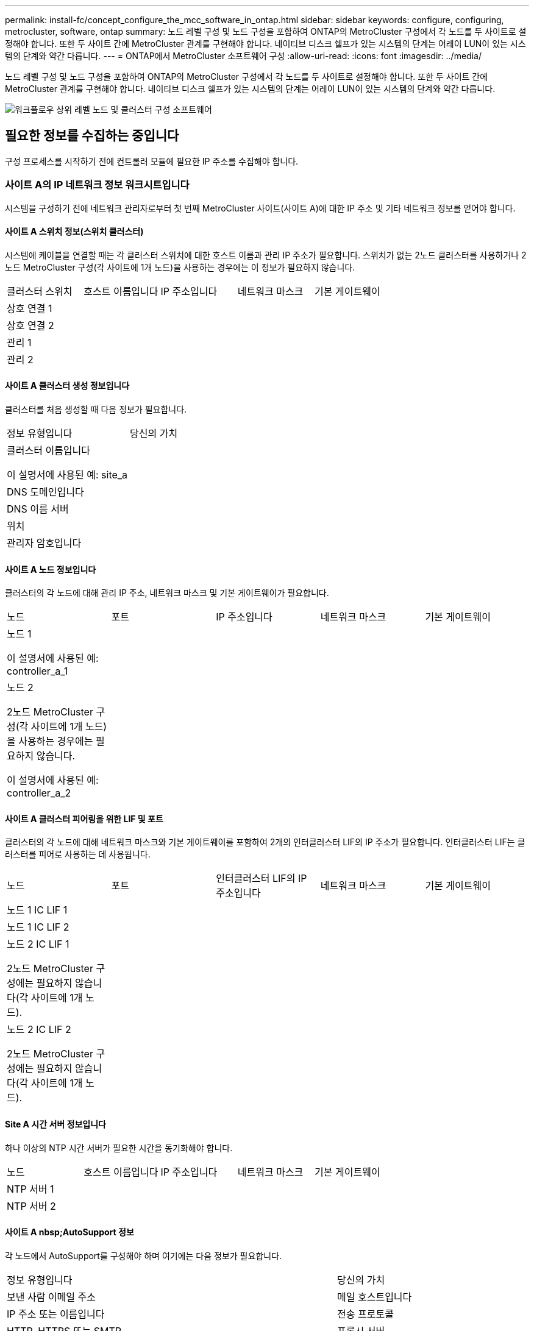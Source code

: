 ---
permalink: install-fc/concept_configure_the_mcc_software_in_ontap.html 
sidebar: sidebar 
keywords: configure, configuring, metrocluster, software, ontap 
summary: 노드 레벨 구성 및 노드 구성을 포함하여 ONTAP의 MetroCluster 구성에서 각 노드를 두 사이트로 설정해야 합니다. 또한 두 사이트 간에 MetroCluster 관계를 구현해야 합니다. 네이티브 디스크 쉘프가 있는 시스템의 단계는 어레이 LUN이 있는 시스템의 단계와 약간 다릅니다. 
---
= ONTAP에서 MetroCluster 소프트웨어 구성
:allow-uri-read: 
:icons: font
:imagesdir: ../media/


[role="lead"]
노드 레벨 구성 및 노드 구성을 포함하여 ONTAP의 MetroCluster 구성에서 각 노드를 두 사이트로 설정해야 합니다. 또한 두 사이트 간에 MetroCluster 관계를 구현해야 합니다. 네이티브 디스크 쉘프가 있는 시스템의 단계는 어레이 LUN이 있는 시스템의 단계와 약간 다릅니다.

image::../media/workflow_high_level_node_and_cluster_configuration_software.gif[워크플로우 상위 레벨 노드 및 클러스터 구성 소프트웨어]



== 필요한 정보를 수집하는 중입니다

구성 프로세스를 시작하기 전에 컨트롤러 모듈에 필요한 IP 주소를 수집해야 합니다.



=== 사이트 A의 IP 네트워크 정보 워크시트입니다

시스템을 구성하기 전에 네트워크 관리자로부터 첫 번째 MetroCluster 사이트(사이트 A)에 대한 IP 주소 및 기타 네트워크 정보를 얻어야 합니다.



==== 사이트 A 스위치 정보(스위치 클러스터)

시스템에 케이블을 연결할 때는 각 클러스터 스위치에 대한 호스트 이름과 관리 IP 주소가 필요합니다. 스위치가 없는 2노드 클러스터를 사용하거나 2노드 MetroCluster 구성(각 사이트에 1개 노드)을 사용하는 경우에는 이 정보가 필요하지 않습니다.

|===


| 클러스터 스위치 | 호스트 이름입니다 | IP 주소입니다 | 네트워크 마스크 | 기본 게이트웨이 


 a| 
상호 연결 1
 a| 
 a| 
 a| 
 a| 



 a| 
상호 연결 2
 a| 
 a| 
 a| 
 a| 



 a| 
관리 1
 a| 
 a| 
 a| 
 a| 



 a| 
관리 2
 a| 
 a| 
 a| 
 a| 

|===


==== 사이트 A 클러스터 생성 정보입니다

클러스터를 처음 생성할 때 다음 정보가 필요합니다.

|===


| 정보 유형입니다 | 당신의 가치 


 a| 
클러스터 이름입니다

이 설명서에 사용된 예: site_a
 a| 



 a| 
DNS 도메인입니다
 a| 



 a| 
DNS 이름 서버
 a| 



 a| 
위치
 a| 



 a| 
관리자 암호입니다
 a| 

|===


==== 사이트 A 노드 정보입니다

클러스터의 각 노드에 대해 관리 IP 주소, 네트워크 마스크 및 기본 게이트웨이가 필요합니다.

|===


| 노드 | 포트 | IP 주소입니다 | 네트워크 마스크 | 기본 게이트웨이 


 a| 
노드 1

이 설명서에 사용된 예: controller_a_1
 a| 
 a| 
 a| 
 a| 



 a| 
노드 2

2노드 MetroCluster 구성(각 사이트에 1개 노드)을 사용하는 경우에는 필요하지 않습니다.

이 설명서에 사용된 예: controller_a_2
 a| 
 a| 
 a| 
 a| 

|===


==== 사이트 A 클러스터 피어링을 위한 LIF 및 포트

클러스터의 각 노드에 대해 네트워크 마스크와 기본 게이트웨이를 포함하여 2개의 인터클러스터 LIF의 IP 주소가 필요합니다. 인터클러스터 LIF는 클러스터를 피어로 사용하는 데 사용됩니다.

|===


| 노드 | 포트 | 인터클러스터 LIF의 IP 주소입니다 | 네트워크 마스크 | 기본 게이트웨이 


 a| 
노드 1 IC LIF 1
 a| 
 a| 
 a| 
 a| 



 a| 
노드 1 IC LIF 2
 a| 
 a| 
 a| 
 a| 



 a| 
노드 2 IC LIF 1

2노드 MetroCluster 구성에는 필요하지 않습니다(각 사이트에 1개 노드).
 a| 
 a| 
 a| 
 a| 



 a| 
노드 2 IC LIF 2

2노드 MetroCluster 구성에는 필요하지 않습니다(각 사이트에 1개 노드).
 a| 
 a| 
 a| 
 a| 

|===


==== Site A 시간 서버 정보입니다

하나 이상의 NTP 시간 서버가 필요한 시간을 동기화해야 합니다.

|===


| 노드 | 호스트 이름입니다 | IP 주소입니다 | 네트워크 마스크 | 기본 게이트웨이 


 a| 
NTP 서버 1
 a| 
 a| 
 a| 
 a| 



 a| 
NTP 서버 2
 a| 
 a| 
 a| 
 a| 

|===


==== 사이트 A nbsp;AutoSupport 정보

각 노드에서 AutoSupport를 구성해야 하며 여기에는 다음 정보가 필요합니다.

|===


2+| 정보 유형입니다 | 당신의 가치 


 a| 
보낸 사람 이메일 주소
 a| 



 a| 
메일 호스트입니다
 a| 
IP 주소 또는 이름입니다
 a| 



 a| 
전송 프로토콜
 a| 
HTTP, HTTPS 또는 SMTP
 a| 



 a| 
프록시 서버
 a| 



 a| 
받는 사람 전자 메일 주소 또는 메일 그룹
 a| 
전체 길이 메시지
 a| 



 a| 
간결한 메시지
 a| 



 a| 
파트너가 재판매할 수 있습니다
 a| 

|===


==== 사이트 A nbsp;SP 정보

문제 해결 및 유지 관리를 위해 각 노드의 서비스 프로세서(SP)에 대한 액세스를 설정해야 하며, 이때 각 노드에 대해 다음 네트워크 정보가 필요합니다.

|===


| 노드 | IP 주소입니다 | 네트워크 마스크 | 기본 게이트웨이 


 a| 
노드 1
 a| 
 a| 
 a| 



 a| 
노드 2

2노드 MetroCluster 구성에는 필요하지 않습니다(각 사이트에 1개 노드).
 a| 
 a| 
 a| 

|===


=== 사이트 B에 대한 IP 네트워크 정보 워크시트입니다

시스템을 구성하기 전에 네트워크 관리자로부터 두 번째 MetroCluster 사이트(사이트 B)에 대한 IP 주소 및 기타 네트워크 정보를 얻어야 합니다.



==== 사이트 B 스위치 정보(스위치 클러스터)

시스템에 케이블을 연결할 때는 각 클러스터 스위치에 대한 호스트 이름과 관리 IP 주소가 필요합니다. 스위치가 없는 2노드 클러스터를 사용하거나 2노드 MetroCluster 구성(각 사이트에 1개 노드)을 사용하는 경우에는 이 정보가 필요하지 않습니다.

|===


| 클러스터 스위치 | 호스트 이름입니다 | IP 주소입니다 | 네트워크 마스크 | 기본 게이트웨이 


 a| 
상호 연결 1
 a| 
 a| 
 a| 
 a| 



 a| 
상호 연결 2
 a| 
 a| 
 a| 
 a| 



 a| 
관리 1
 a| 
 a| 
 a| 
 a| 



 a| 
관리 2
 a| 
 a| 
 a| 
 a| 

|===


==== 사이트 B 클러스터 생성 정보

클러스터를 처음 생성할 때 다음 정보가 필요합니다.

|===


| 정보 유형입니다 | 당신의 가치 


 a| 
클러스터 이름입니다

본 가이드에 사용된 예: site_B
 a| 



 a| 
DNS 도메인입니다
 a| 



 a| 
DNS 이름 서버
 a| 



 a| 
위치
 a| 



 a| 
관리자 암호입니다
 a| 

|===


==== 사이트 B 노드 정보

클러스터의 각 노드에 대해 관리 IP 주소, 네트워크 마스크 및 기본 게이트웨이가 필요합니다.

|===


| 노드 | 포트 | IP 주소입니다 | 네트워크 마스크 | 기본 게이트웨이 


 a| 
노드 1

이 설명서에 사용된 예: controller_B_1
 a| 
 a| 
 a| 
 a| 



 a| 
노드 2

2노드 MetroCluster 구성에는 필요하지 않습니다(각 사이트에 1개 노드).

이 설명서에 사용된 예: controller_B_2
 a| 
 a| 
 a| 
 a| 

|===


==== 사이트 B 클러스터 피어링을 위한 LIF 및 포트

클러스터의 각 노드에 대해 네트워크 마스크와 기본 게이트웨이를 포함하여 2개의 인터클러스터 LIF의 IP 주소가 필요합니다. 인터클러스터 LIF는 클러스터를 피어로 사용하는 데 사용됩니다.

|===


| 노드 | 포트 | 인터클러스터 LIF의 IP 주소입니다 | 네트워크 마스크 | 기본 게이트웨이 


 a| 
노드 1 IC LIF 1
 a| 
 a| 
 a| 
 a| 



 a| 
노드 1 IC LIF 2
 a| 
 a| 
 a| 
 a| 



 a| 
노드 2 IC LIF 1

2노드 MetroCluster 구성에는 필요하지 않습니다(각 사이트에 1개 노드).
 a| 
 a| 
 a| 
 a| 



 a| 
노드 2 IC LIF 2

2노드 MetroCluster 구성에는 필요하지 않습니다(각 사이트에 1개 노드).
 a| 
 a| 
 a| 
 a| 

|===


==== 사이트 B 시간 서버 정보

하나 이상의 NTP 시간 서버가 필요한 시간을 동기화해야 합니다.

|===


| 노드 | 호스트 이름입니다 | IP 주소입니다 | 네트워크 마스크 | 기본 게이트웨이 


 a| 
NTP 서버 1
 a| 
 a| 
 a| 
 a| 



 a| 
NTP 서버 2
 a| 
 a| 
 a| 
 a| 

|===


==== 사이트 B nbsp;AutoSupport 정보

각 노드에서 AutoSupport를 구성해야 하며 여기에는 다음 정보가 필요합니다.

|===


2+| 정보 유형입니다 | 당신의 가치 


2+| 보낸 사람 이메일 주소  a| 



 a| 
메일 호스트입니다
 a| 
IP 주소 또는 이름입니다
 a| 



 a| 
전송 프로토콜
 a| 
HTTP, HTTPS 또는 SMTP
 a| 



 a| 
프록시 서버
 a| 



 a| 
받는 사람 전자 메일 주소 또는 메일 그룹
 a| 
전체 길이 메시지
 a| 



 a| 
간결한 메시지
 a| 



 a| 
파트너가 재판매할 수 있습니다
 a| 

|===


==== 사이트 B nbsp;SP 정보

문제 해결 및 유지 관리를 위해 각 노드의 서비스 프로세서(SP)에 대한 액세스를 설정해야 하며, 이때 각 노드에 대해 다음 네트워크 정보가 필요합니다.

|===


| 노드 | IP 주소입니다 | 네트워크 마스크 | 기본 게이트웨이 


 a| 
노드 1(controller_B_1)
 a| 
 a| 
 a| 



 a| 
노드 2(컨트롤러_B_2)

2노드 MetroCluster 구성에는 필요하지 않습니다(각 사이트에 1개 노드).
 a| 
 a| 
 a| 

|===


== 표준 클러스터와 MetroCluster 구성의 유사점과 차이점

MetroCluster 구성에서 각 클러스터의 노드 구성은 표준 클러스터의 노드 구성과 비슷합니다.

MetroCluster 구성은 2개의 표준 클러스터를 기반으로 합니다. 물리적으로 구성은 동일한 하드웨어 구성을 갖는 각 노드에 대칭적이어야 하며, 모든 MetroCluster 구성요소를 케이블로 연결하고 구성해야 합니다. 그러나 MetroCluster 구성에서 노드의 기본 소프트웨어 구성은 표준 클러스터의 노드의 구성과 동일합니다.

|===


| 구성 단계 | 표준 클러스터 구성 | MetroCluster 구성 


| 각 노드에서 관리, 클러스터 및 데이터 LIF를 구성합니다. 2+| 두 클러스터 유형에서도 동일합니다 


| 루트 애그리게이트 구성 2+| 두 클러스터 유형에서도 동일합니다 


| 클러스터의 노드를 HA 쌍으로 구성합니다 2+| 두 클러스터 유형에서도 동일합니다 


| 클러스터의 한 노드에서 클러스터 설정 2+| 두 클러스터 유형에서도 동일합니다 


| 다른 노드를 클러스터에 연결합니다. 2+| 두 클러스터 유형에서도 동일합니다 


 a| 
미러링된 루트 애그리게이트를 생성합니다.
 a| 
선택 사항
 a| 
필수 요소입니다



 a| 
클러스터를 피합니다.
 a| 
선택 사항
 a| 
필수 요소입니다



 a| 
MetroCluster 구성을 활성화합니다.
 a| 
적용되지 않습니다
 a| 
필수 요소입니다

|===


== 시스템 기본값을 복원하고 컨트롤러 모듈에서 HBA 유형을 구성합니다

.이 작업에 대해
--
MetroCluster를 성공적으로 설치하려면 컨트롤러 모듈에서 기본값을 재설정 및 복원합니다.

.중요
이 작업은 FC-to-SAS 브리지를 사용하는 확장 구성에만 필요합니다.

.단계
. LOADER 프롬프트에서 환경 변수를 기본 설정으로 되돌립니다.
+
세트 기본값

. 노드를 유지 관리 모드로 부팅한 다음 시스템에 있는 모든 HBA에 대한 설정을 구성합니다.
+
.. 유지보수 모드로 부팅:
+
boot_ONTAP maint를 선택합니다

.. 포트의 현재 설정을 확인합니다.
+
'ucadmin 쇼'

.. 필요에 따라 포트 설정을 업데이트합니다.


+
|===


| 이 유형의 HBA와 원하는 모드가 있는 경우... | 이 명령 사용... 


 a| 
CNA FC
 a| 
'ucadmin modify -m fc -t initiator_adapter_name_'



 a| 
CNA 이더넷
 a| 
'ucadmin modify-mode CNA_adapter_name _'



 a| 
FC 타겟
 a| 
'fcadmin config -t target_adapter_name_'



 a| 
FC 이니시에이터
 a| 
'fcadmin config -t initiator_adapter_name_'

|===
. 유지 관리 모드 종료:
+
"중지"

+
명령을 실행한 후 LOADER 프롬프트에서 노드가 중지될 때까지 기다립니다.

. 노드를 유지보수 모드로 다시 부팅하여 구성 변경 사항이 적용되도록 합니다.
+
boot_ONTAP maint를 선택합니다

. 변경 사항을 확인합니다.
+
|===


| 이 유형의 HBA가 있는 경우... | 이 명령 사용... 


 a| 
CNA
 a| 
'ucadmin 쇼'



 a| 
FC
 a| 
fcadmin 쇼

|===
. 유지 관리 모드 종료:
+
"중지"

+
명령을 실행한 후 LOADER 프롬프트에서 노드가 중지될 때까지 기다립니다.

. 노드를 부팅 메뉴로 부팅합니다.
+
boot_ontap 메뉴

+
명령을 실행한 후 부팅 메뉴가 표시될 때까지 기다립니다.

. 부팅 메뉴 프롬프트에 ""wpeconfig""를 입력하여 노드 구성을 지우고 Enter 키를 누릅니다.
+
다음 화면에는 부팅 메뉴 프롬프트가 표시됩니다.



--
....
Please choose one of the following:

     (1) Normal Boot.
     (2) Boot without /etc/rc.
     (3) Change password.
     (4) Clean configuration and initialize all disks.
     (5) Maintenance mode boot.
     (6) Update flash from backup config.
     (7) Install new software first.
     (8) Reboot node.
     (9) Configure Advanced Drive Partitioning.
     Selection (1-9)?  wipeconfig
 This option deletes critical system configuration, including cluster membership.
 Warning: do not run this option on a HA node that has been taken over.
 Are you sure you want to continue?: yes
 Rebooting to finish wipeconfig request.
....
--

--


== FAS8020 시스템에서 X1132A-R6 4중 포트 카드의 FC-VI 포트를 구성합니다

FAS8020 시스템에서 X1132A-R6 4포트 카드를 사용하는 경우, 유지 관리 모드로 전환하여 FC-VI 및 이니시에이터 사용을 위한 1a 및 1b 포트를 구성할 수 있습니다. 출하 시 받은 MetroCluster 시스템에는 필요하지 않으며, 이 경우 포트가 구성에 맞게 적절하게 설정됩니다.

.이 작업에 대해
이 작업은 유지보수 모드에서 수행해야 합니다.


NOTE: ucadmin 명령을 사용하여 FC 포트를 FC-VI 포트로 변환하는 작업은 FAS8020 및 AFF 8020 시스템에서만 지원됩니다. 다른 플랫폼에서는 FC 포트를 FCVI 포트로 변환할 수 없습니다.

.단계
. 포트 비활성화:
+
'스토리지 비활성화 어댑터 1a'

+
'스토리지 비활성화 어댑터 1b'

+
[listing]
----
*> storage disable adapter 1a
Jun 03 02:17:57 [controller_B_1:fci.adapter.offlining:info]: Offlining Fibre Channel adapter 1a.
Host adapter 1a disable succeeded
Jun 03 02:17:57 [controller_B_1:fci.adapter.offline:info]: Fibre Channel adapter 1a is now offline.
*> storage disable adapter 1b
Jun 03 02:18:43 [controller_B_1:fci.adapter.offlining:info]: Offlining Fibre Channel adapter 1b.
Host adapter 1b disable succeeded
Jun 03 02:18:43 [controller_B_1:fci.adapter.offline:info]: Fibre Channel adapter 1b is now offline.
*>
----
. 포트가 비활성화되었는지 확인합니다.
+
'ucadmin 쇼'

+
[listing]
----
*> ucadmin show
         Current  Current    Pending  Pending    Admin
Adapter  Mode     Type       Mode     Type       Status
-------  -------  ---------  -------  ---------  -------
  ...
  1a     fc       initiator  -        -          offline
  1b     fc       initiator  -        -          offline
  1c     fc       initiator  -        -          online
  1d     fc       initiator  -        -          online
----
. A 및 b 포트를 FC-VI 모드로 설정합니다.
+
'ucadmin modify-adapter 1a-type fcvi'

+
명령은 포트 쌍 1a 및 1b의 두 포트 모두에서 모드를 설정합니다(명령에 1a만 지정됨).

+
[listing]
----

*> ucadmin modify -t fcvi 1a
Jun 03 02:19:13 [controller_B_1:ucm.type.changed:info]: FC-4 type has changed to fcvi on adapter 1a. Reboot the controller for the changes to take effect.
Jun 03 02:19:13 [controller_B_1:ucm.type.changed:info]: FC-4 type has changed to fcvi on adapter 1b. Reboot the controller for the changes to take effect.
----
. 변경 사항이 보류 중인지 확인합니다.
+
'ucadmin 쇼'

+
[listing]
----
*> ucadmin show
         Current  Current    Pending  Pending    Admin
Adapter  Mode     Type       Mode     Type       Status
-------  -------  ---------  -------  ---------  -------
  ...
  1a     fc       initiator  -        fcvi       offline
  1b     fc       initiator  -        fcvi       offline
  1c     fc       initiator  -        -          online
  1d     fc       initiator  -        -          online
----
. 컨트롤러를 종료한 다음 유지보수 모드로 재부팅합니다.
. 구성 변경을 확인합니다.
+
'ucadmin show local'

+
[listing]
----

Node           Adapter  Mode     Type       Mode     Type       Status
------------   -------  -------  ---------  -------  ---------  -----------
...
controller_B_1
               1a       fc       fcvi       -        -          online
controller_B_1
               1b       fc       fcvi       -        -          online
controller_B_1
               1c       fc       initiator  -        -          online
controller_B_1
               1d       fc       initiator  -        -          online
6 entries were displayed.
----




== 8노드 또는 4노드 구성의 유지보수 모드에서 디스크 할당 확인

시스템을 ONTAP로 완전히 부팅하기 전에 선택적으로 유지보수 모드로 부팅하고 노드의 디스크 할당을 확인할 수 있습니다. 각 풀에는 동일한 수의 디스크가 할당되어 있는 완전 대칭 액티브-액티브 구성을 생성하도록 디스크를 할당해야 합니다.

.이 작업에 대해
새 MetroCluster 시스템에는 배송 전에 디스크 할당이 완료되었습니다.

다음 표에서는 MetroCluster 구성의 풀 할당 예를 보여 줍니다. 디스크는 쉘프별로 풀에 할당됩니다.

사이트 A * 의 디스크 쉘프

|===


| 디스크 쉘프(sample_shelf_name)... | 소속 대상... | 그리고 이 노드의... 


| 디스크 쉘프 1(쉘프_A_1_1) .2+| 노드 A 1 .2+| 풀 0 


| 디스크 쉘프 2(쉘프_A_1_3) 


| 디스크 쉘프 3(쉘프_B_1_1) .2+| 노드 B 1 .2+| 풀 1 


| 디스크 쉘프 4(쉘프_B_1_3) 


| 디스크 쉘프 5(쉘프_A_2_1) .2+| 노드 A 2 .2+| 풀 0 


| 디스크 쉘프 6(쉘프_A_2_3) 


| 디스크 쉘프 7(쉘프_B_2_1) .2+| 노드 B 2 .2+| 풀 1 


| 디스크 쉘프 8(쉘프_B_2_3) 


| 디스크 쉘프 1(쉘프_A_3_1) .2+| 노드 A 3 .2+| 풀 0 


| 디스크 쉘프 2(쉘프_A_3_3) 


| 디스크 쉘프 3(쉘프_B_3_1) .2+| 노드 B 3 .2+| 풀 1 


| 디스크 쉘프 4(쉘프_B_3_3) 


| 디스크 쉘프 5(쉘프_A_4_1) .2+| 노드 A 4 .2+| 풀 0 


| 디스크 쉘프 6(쉘프_A_4_3) 


| 디스크 쉘프 7(쉘프_B_4_1) .2+| 노드 B 4 .2+| 풀 1 


| 디스크 쉘프 8(쉘프_B_4_3) 
|===
* 사이트 B의 디스크 쉘프 *

|===


| 디스크 쉘프(sample_shelf_name)... | 소속 대상... | 그리고 이 노드의... 


 a| 
디스크 쉘프 9(쉘프_B_1_2)
 a| 
노드 B 1
 a| 
풀 0



 a| 
디스크 쉘프 10(쉘프_B_1_4)



 a| 
디스크 쉘프 11(쉘프_A_1_2)
 a| 
노드 A 1
 a| 
풀 1



 a| 
디스크 쉘프 12(쉘프_A_1_4)



 a| 
디스크 쉘프 13(쉘프_B_2_2)
 a| 
노드 B 2
 a| 
풀 0



 a| 
디스크 쉘프 14(쉘프_B_2_4)



 a| 
디스크 쉘프 15(쉘프_A_2_2)
 a| 
노드 A 2
 a| 
풀 1



 a| 
디스크 쉘프 16(쉘프_A_2_4)



 a| 
디스크 쉘프 1(쉘프_B_3_2)
 a| 
노드 A 3
 a| 
풀 0



 a| 
디스크 쉘프 2(쉘프_B_3_4)



 a| 
디스크 쉘프 3(쉘프_A_3_2)
 a| 
노드 B 3
 a| 
풀 1



 a| 
디스크 쉘프 4(쉘프_A_3_4)



 a| 
디스크 쉘프 5(쉘프_B_4_2)
 a| 
노드 A 4
 a| 
풀 0



 a| 
디스크 쉘프 6(쉘프_B_4_4)



 a| 
디스크 쉘프 7(쉘프_A_4_2)
 a| 
노드 B 4
 a| 
풀 1



 a| 
디스크 쉘프 8(쉘프_A_4_4)

|===
.단계
. 셸프 할당을 확인합니다.
+
'디스크 쇼 – v'

. 필요한 경우 연결된 디스크 쉘프의 디스크를 적절한 풀에 명시적으로 할당합니다.
+
"디스크 할당"을 선택합니다

+
명령에서 와일드카드를 사용하면 하나의 명령으로 디스크 쉘프의 모든 디스크를 할당할 수 있습니다. 'storage show disk-x' 명령을 사용하여 각 디스크의 디스크 쉘프 ID와 베이를 식별할 수 있습니다.





=== 비 AFF 시스템에서 디스크 소유권 할당

MetroCluster 노드에 디스크가 올바르게 할당되지 않았거나 구성에서 DS460C 디스크 쉘프를 사용하는 경우 쉘프 단위로 MetroCluster 구성의 각 노드에 디스크를 할당해야 합니다. 각 노드의 로컬 및 원격 디스크 풀에서 디스크 수가 동일한 구성을 생성합니다.

.시작하기 전에
스토리지 컨트롤러가 유지보수 모드여야 합니다.

.이 작업에 대해
구성에 DS460C 디스크 쉘프가 포함되어 있지 않은 경우, 공장 출하 시 디스크를 올바르게 할당한 경우에는 이 작업이 필요하지 않습니다.

[NOTE]
====
풀 0에는 항상 디스크를 소유하는 스토리지 시스템과 동일한 사이트에서 찾은 디스크가 포함됩니다.

풀 1에는 항상 디스크를 소유한 스토리지 시스템에 원격으로 상주하는 디스크가 포함되어 있습니다.

====
구성에 DS460C 디스크 쉘프가 포함된 경우 각 12-디스크 드로어에 대해 다음 지침을 사용하여 디스크를 수동으로 할당해야 합니다.

|===


| 드로어에 이러한 디스크 할당... | 이 노드 및 풀로... 


 a| 
0-2입니다
 a| 
로컬 노드의 풀 0



 a| 
3-5
 a| 
HA 파트너 노드의 풀 0



 a| 
6-8
 a| 
로컬 노드 풀 1의 DR 파트너



 a| 
9-11로 이동합니다
 a| 
HA 파트너 풀 1의 DR 파트너

|===
이 디스크 할당 패턴은 드로어가 오프라인 상태가 될 때 애그리게이트의 영향을 최소한으로 유지합니다.

.단계
. 그렇지 않은 경우 각 시스템을 유지보수 모드로 부팅합니다.
. 디스크 쉘프를 첫 번째 사이트(사이트 A)에 있는 노드에 할당합니다.
+
노드와 같은 사이트의 디스크 쉘프는 풀 0에 할당되고 파트너 사이트에 있는 디스크 쉘프는 풀 1에 할당됩니다.

+
각 풀에 동일한 수의 셸프를 할당해야 합니다.

+
.. 첫 번째 노드에서 체계적으로 로컬 디스크 쉘프를 풀 0에 할당하고 원격 디스크 쉘프를 풀 1에 할당합니다.
+
Disk assign-shelf_local-switch-name: shelf-name.port_-p_pool_

+
스토리지 컨트롤러 Controller_A_1에 4개의 쉘프가 있는 경우 다음 명령을 실행합니다.

+
[listing]
----
*> disk assign -shelf FC_switch_A_1:1-4.shelf1 -p 0
*> disk assign -shelf FC_switch_A_1:1-4.shelf2 -p 0

*> disk assign -shelf FC_switch_B_1:1-4.shelf1 -p 1
*> disk assign -shelf FC_switch_B_1:1-4.shelf2 -p 1
----
.. 로컬 사이트의 두 번째 노드에 대해 이 프로세스를 반복하여 로컬 디스크 쉘프를 풀 0에 체계적으로 할당하고 원격 디스크 쉘프를 풀 1에 할당합니다.
+
Disk assign-shelf_local-switch-name: shelf-name.port_-p_pool_

+
스토리지 컨트롤러 Controller_A_2에 4개의 쉘프가 있는 경우 다음 명령을 실행합니다.

+
[listing]
----
*> disk assign -shelf FC_switch_A_1:1-4.shelf3 -p 0
*> disk assign -shelf FC_switch_B_1:1-4.shelf4 -p 1

*> disk assign -shelf FC_switch_A_1:1-4.shelf3 -p 0
*> disk assign -shelf FC_switch_B_1:1-4.shelf4 -p 1
----


. 디스크 쉘프를 두 번째 사이트(사이트 B)에 있는 노드에 할당합니다.
+
노드와 같은 사이트의 디스크 쉘프는 풀 0에 할당되고 파트너 사이트에 있는 디스크 쉘프는 풀 1에 할당됩니다.

+
각 풀에 동일한 수의 셸프를 할당해야 합니다.

+
.. 원격 사이트의 첫 번째 노드에서 체계적으로 로컬 디스크 쉘프를 풀 0에 할당하고 원격 디스크 쉘프를 풀 1에 할당합니다.
+
Disk assign-shelf_local-switch-nameshelf-name_-p_pool_

+
스토리지 컨트롤러 Controller_B_1에 4개의 쉘프가 있는 경우 다음 명령을 실행합니다.

+
[listing]
----
*> disk assign -shelf FC_switch_B_1:1-5.shelf1 -p 0
*> disk assign -shelf FC_switch_B_1:1-5.shelf2 -p 0

*> disk assign -shelf FC_switch_A_1:1-5.shelf1 -p 1
*> disk assign -shelf FC_switch_A_1:1-5.shelf2 -p 1
----
.. 원격 사이트의 두 번째 노드에 대해 이 프로세스를 반복하여 로컬 디스크 쉘프를 풀 0에 체계적으로 할당하고 원격 디스크 쉘프를 풀 1에 할당합니다.
+
Disk assign-shelf_shelf-name_-p_pool_'입니다

+
스토리지 컨트롤러 Controller_B_2에 4개의 쉘프가 있는 경우 다음 명령을 실행합니다.

+
[listing]
----
*> disk assign -shelf FC_switch_B_1:1-5.shelf3 -p 0
*> disk assign -shelf FC_switch_B_1:1-5.shelf4 -p 0

*> disk assign -shelf FC_switch_A_1:1-5.shelf3 -p 1
*> disk assign -shelf FC_switch_A_1:1-5.shelf4 -p 1
----


. 셸프 할당을 확인합니다.
+
'Storage show shelf'

. 유지 관리 모드 종료:
+
"중지"

. 부팅 메뉴를 표시합니다.
+
boot_ontap 메뉴

. 각 노드에서 옵션 * 4 * 를 선택하여 모든 디스크를 초기화합니다.




=== AFF 시스템에서 디스크 소유권을 할당합니다

미러링된 Aggregate가 있는 구성에서 AFF 시스템을 사용하고 있고 노드에 디스크(SSD)가 올바르게 할당되지 않은 경우, 각 쉘프의 디스크 절반을 로컬 노드 1개에 할당하고 나머지 절반은 HA 파트너 노드에 할당해야 합니다. 각 노드의 로컬 및 원격 디스크 풀에서 디스크 수가 동일한 구성을 생성해야 합니다.

.시작하기 전에
스토리지 컨트롤러가 유지보수 모드여야 합니다.

.이 작업에 대해
미러링되지 않은 애그리게이트, 액티브/패시브 구성이 있거나 로컬 및 원격 풀에서 디스크 수가 동일하지 않은 구성에는 적용되지 않습니다.

출하 시 디스크를 받았을 때 디스크를 올바르게 할당한 경우에는 이 작업이 필요하지 않습니다.

[NOTE]
====
풀 0에는 항상 디스크를 소유하는 스토리지 시스템과 동일한 사이트에서 찾은 디스크가 포함됩니다.

풀 1에는 항상 디스크를 소유한 스토리지 시스템에 원격으로 상주하는 디스크가 포함되어 있습니다.

====
.단계
. 그렇지 않은 경우 각 시스템을 유지보수 모드로 부팅합니다.
. 첫 번째 사이트(사이트 A)에 있는 노드에 디스크를 할당합니다.
+
각 풀에 동일한 수의 디스크를 할당해야 합니다.

+
.. 첫 번째 노드에서 체계적으로 각 쉘프의 디스크 절반을 풀 0에 할당하고 나머지 절반은 HA 파트너의 풀 0에 할당합니다.
+
`disk assign -shelf <shelf-name> -p <pool> -n <number-of-disks>`

+
스토리지 컨트롤러 컨트롤러_A_1에 각각 8개의 SSD가 장착된 4개의 쉘프가 있는 경우 다음 명령을 실행합니다.

+
[listing]
----
*> disk assign -shelf FC_switch_A_1:1-4.shelf1 -p 0 -n 4
*> disk assign -shelf FC_switch_A_1:1-4.shelf2 -p 0 -n 4

*> disk assign -shelf FC_switch_B_1:1-4.shelf1 -p 1 -n 4
*> disk assign -shelf FC_switch_B_1:1-4.shelf2 -p 1 -n 4
----
.. 로컬 사이트의 두 번째 노드에 대해 이 프로세스를 반복하여 각 쉘프의 디스크 절반을 풀 1에 체계적으로 할당하고 나머지 절반은 HA 파트너의 풀 1에 할당합니다.
+
디스크-디스크-이름-p 풀'입니다

+
스토리지 컨트롤러 컨트롤러_A_1에 각각 8개의 SSD가 장착된 4개의 쉘프가 있는 경우 다음 명령을 실행합니다.

+
[listing]
----
*> disk assign -shelf FC_switch_A_1:1-4.shelf3 -p 0 -n 4
*> disk assign -shelf FC_switch_B_1:1-4.shelf4 -p 1 -n 4

*> disk assign -shelf FC_switch_A_1:1-4.shelf3 -p 0 -n 4
*> disk assign -shelf FC_switch_B_1:1-4.shelf4 -p 1 -n 4
----


. 두 번째 사이트(사이트 B)에 있는 노드에 디스크를 할당합니다.
+
각 풀에 동일한 수의 디스크를 할당해야 합니다.

+
.. 원격 사이트의 첫 번째 노드에서 각 쉘프의 디스크 절반을 풀 0에 체계적으로 할당하며 다른 절반은 HA 파트너의 풀 0에 할당합니다.
+
디스크 할당 - disk_disk-name_-p_pool_'입니다

+
스토리지 컨트롤러 컨트롤러 컨트롤러_B_1에 각각 8개의 SSD가 장착된 4개의 쉘프가 있는 경우 다음 명령을 실행합니다.

+
[listing]
----
*> disk assign -shelf FC_switch_B_1:1-5.shelf1 -p 0 -n 4
*> disk assign -shelf FC_switch_B_1:1-5.shelf2 -p 0 -n 4

*> disk assign -shelf FC_switch_A_1:1-5.shelf1 -p 1 -n 4
*> disk assign -shelf FC_switch_A_1:1-5.shelf2 -p 1 -n 4
----
.. 원격 사이트의 두 번째 노드에 대해 이 프로세스를 반복하여 각 쉘프의 디스크 절반을 풀 1에 체계적으로 할당하고 나머지 절반은 HA 파트너의 풀 1에 할당합니다.
+
디스크 할당 - disk_disk-name_-p_pool_'입니다

+
스토리지 컨트롤러 컨트롤러 컨트롤러_B_2에 각각 8개의 SSD가 장착된 4개의 쉘프가 있는 경우 다음 명령을 실행합니다.

+
[listing]
----
*> disk assign -shelf FC_switch_B_1:1-5.shelf3 -p 0 -n 4
*> disk assign -shelf FC_switch_B_1:1-5.shelf4 -p 0 -n 4

*> disk assign -shelf FC_switch_A_1:1-5.shelf3 -p 1 -n 4
*> disk assign -shelf FC_switch_A_1:1-5.shelf4 -p 1 -n 4
----


. 디스크 할당을 확인합니다.
+
'스토리지 표시 디스크'

. 유지 관리 모드 종료:
+
"중지"

. 부팅 메뉴를 표시합니다.
+
boot_ontap 메뉴

. 각 노드에서 옵션 * 4 * 를 선택하여 모든 디스크를 초기화합니다.




== 2노드 구성의 유지보수 모드에서 디스크 할당 확인

시스템을 ONTAP로 완전히 부팅하기 전에 필요에 따라 시스템을 유지보수 모드로 부팅하고 노드의 디스크 할당을 확인할 수 있습니다. 디스크를 할당하여 자체 디스크 쉘프를 소유하고 데이터를 제공하는 두 사이트를 모두 포함하는 완전 대칭 구성을 생성해야 합니다. 각 노드와 각 풀에는 동일한 수의 미러링된 디스크가 할당됩니다.

.시작하기 전에
시스템이 유지보수 모드여야 합니다.

.이 작업에 대해
새 MetroCluster 시스템에는 배송 전에 디스크 할당이 완료되었습니다.

다음 표에서는 MetroCluster 구성의 풀 할당 예를 보여 줍니다. 디스크는 쉘프별로 풀에 할당됩니다.

|===


| 디스크 쉘프(예: 이름)... | 시험기관에서... | 소속 대상... | 그리고 이 노드의... 


| 디스크 쉘프 1(쉘프_A_1_1) .4+| 사이트 A .2+| 노드 A 1 .2+| 풀 0 


| 디스크 쉘프 2(쉘프_A_1_3) 


| 디스크 쉘프 3(쉘프_B_1_1) .2+| 노드 B 1 .2+| 풀 1 


| 디스크 쉘프 4(쉘프_B_1_3) 


| 디스크 쉘프 9(쉘프_B_1_2) .4+| 사이트 B .2+| 노드 B 1 .2+| 풀 0 


| 디스크 쉘프 10(쉘프_B_1_4) 


| 디스크 쉘프 11(쉘프_A_1_2) .2+| 노드 A 1 .2+| 풀 1 


| 디스크 쉘프 12(쉘프_A_1_4) 
|===
구성에 DS460C 디스크 쉘프가 포함된 경우 각 12-디스크 드로어에 대해 다음 지침을 사용하여 디스크를 수동으로 할당해야 합니다.

|===


| 드로어에 이러한 디스크 할당... | 이 노드 및 풀로... 


 a| 
1-6번
 a| 
로컬 노드의 풀 0



 a| 
7-12를 참조하십시오
 a| 
DR 파트너의 풀 1

|===
이 디스크 할당 패턴은 드로어가 오프라인 상태가 될 경우 Aggregate에 미치는 영향을 최소화합니다.

.단계
. 시스템이 공장에서 수령된 경우 쉘프 할당을 확인합니다.
+
'디스크 쇼 – v'

. 필요한 경우 disk assign 명령을 사용하여 연결된 디스크 쉘프의 디스크를 적절한 풀에 명시적으로 할당할 수 있습니다.
+
노드와 같은 사이트의 디스크 쉘프는 풀 0에 할당되고 파트너 사이트에 있는 디스크 쉘프는 풀 1에 할당됩니다. 각 풀에 동일한 수의 셸프를 할당해야 합니다.

+
.. 그렇지 않은 경우 각 시스템을 유지보수 모드로 부팅합니다.
.. 사이트 A의 노드에서 체계적으로 로컬 디스크 쉘프를 풀 0에 할당하고 원격 디스크 쉘프를 풀 1에 할당합니다.
+
"디스크 할당 - 쉘프_디스크_쉘프_이름_-p_pool_"

+
스토리지 컨트롤러 node_a_1에 4개의 쉘프가 있는 경우 다음 명령을 실행합니다.

+
[listing]
----
*> disk assign -shelf shelf_A_1_1 -p 0
*> disk assign -shelf shelf_A_1_3 -p 0

*> disk assign -shelf shelf_A_1_2 -p 1
*> disk assign -shelf shelf_A_1_4 -p 1
----
.. 원격 사이트(사이트 B)의 노드에서 로컬 디스크 쉘프를 풀 0에 체계적으로 할당하고 원격 디스크 쉘프를 풀 1에 할당합니다.
+
"디스크 할당 - 쉘프_디스크_쉘프_이름_-p_pool_"

+
스토리지 컨트롤러 node_B_1에 4개의 쉘프가 있는 경우 다음 명령을 실행합니다.

+
[listing]
----
*> disk assign -shelf shelf_B_1_2   -p 0
*> disk assign -shelf shelf_B_1_4  -p 0

*> disk assign -shelf shelf_B_1_1 -p 1
 *> disk assign -shelf shelf_B_1_3 -p 1
----
.. 각 디스크의 디스크 쉘프 ID 및 베이를 표시합니다.
+
'디스크 쇼 – v'







== 유지보수 모드에서 구성요소의 HA 상태 확인 및 구성

MetroCluster 구성에서 스토리지 시스템을 구성할 때는 컨트롤러 모듈 및 섀시 구성 요소의 고가용성(HA) 상태가 MCC 또는 MCC-2n인지 확인해야 구성 요소가 제대로 부팅됩니다.

.시작하기 전에
시스템이 유지보수 모드여야 합니다.

.이 작업에 대해
이 작업은 공장에서 입고된 시스템에는 필요하지 않습니다.

.단계
. 유지보수 모드에서 컨트롤러 모듈 및 섀시의 HA 상태를 표시합니다.
+
하구성 쇼

+
올바른 HA 상태는 MetroCluster 구성에 따라 다릅니다.

+
|===


| MetroCluster 구성의 컨트롤러 수입니다 | 모든 구성요소의 HA 상태는... 


 a| 
8노드 또는 4노드 MetroCluster FC 구성
 a| 
MCC



 a| 
2노드 MetroCluster FC 구성
 a| 
MCC - 2n



 a| 
MetroCluster IP 구성
 a| 
mcip

|===
. 표시된 컨트롤러 시스템 상태가 정확하지 않은 경우 컨트롤러 모듈에 대한 HA 상태를 설정합니다.
+
|===


| MetroCluster 구성의 컨트롤러 수입니다 | 명령 


 a| 
8노드 또는 4노드 MetroCluster FC 구성
 a| 
HA-config 수정 컨트롤러 MCC



 a| 
2노드 MetroCluster FC 구성
 a| 
HA-config 수정 컨트롤러 MCC-2n



 a| 
MetroCluster IP 구성
 a| 
HA-config modify controller mcip

|===
. 표시된 섀시 시스템 상태가 올바르지 않으면 섀시의 HA 상태를 설정합니다.
+
|===


| MetroCluster 구성의 컨트롤러 수입니다 | 명령 


 a| 
8노드 또는 4노드 MetroCluster FC 구성
 a| 
HA-config 섀시 MCC를 수정합니다



 a| 
2노드 MetroCluster FC 구성
 a| 
HA-config 섀시 MCC-2n을 수정합니다



 a| 
MetroCluster IP 구성
 a| 
HA-config modify 섀시 mcip

|===
. 노드를 ONTAP로 부팅합니다.
+
부트 ONTAP

. MetroCluster 구성의 각 노드에서 이 단계를 반복합니다.




== ONTAP 설정

각 컨트롤러 모듈에 ONTAP를 설정해야 합니다.

새 컨트롤러를 netboot에 연결해야 하는 경우 를 참조하십시오 http://docs.netapp.com/ontap-9/topic/com.netapp.doc.dot-mcc-upgrade/GUID-3370EC34-310E-4F09-829F-F632EC8CDD9B.html["새 컨트롤러 모듈을 Netbooting 합니다"] MetroCluster 업그레이드, 전환 및 확장 가이드 _.

.선택
* <<setup_ontap_2node_MCC,2노드 MetroCluster 구성에서 ONTAP 설정>>
* <<setup_ontap_8node_4node_MCC,8모드 또는 4노드 MetroCluster 구성에서 ONTAP 설정>>




=== 2노드 MetroCluster 구성에서 ONTAP 설정

2노드 MetroCluster 구성에서는 각 클러스터에서 노드를 부팅하고 클러스터 설정 마법사를 종료한 다음, 클러스터 설정 명령을 사용하여 노드를 단일 노드 클러스터로 구성해야 합니다.

.시작하기 전에
서비스 프로세서를 구성하지 않아야 합니다.

.이 작업에 대해
이 작업은 네이티브 NetApp 스토리지를 사용하는 2노드 MetroCluster 구성에 사용됩니다.

이 작업은 MetroCluster 구성의 두 클러스터 모두에서 수행해야 합니다.

ONTAP 설정에 대한 자세한 내용은 을 참조하십시오 link:https://docs.netapp.com/us-en/ontap/task_configure_ontap.html["ONTAP를 설정합니다"^].

.단계
. 첫 번째 노드의 전원을 켭니다.
+

NOTE: DR(재해 복구) 사이트의 노드에서 이 단계를 반복해야 합니다.

+
노드가 부팅된 다음 콘솔에서 클러스터 설정 마법사가 시작되어 AutoSupport가 자동으로 활성화됨을 알립니다.

+
[listing]
----
::> Welcome to the cluster setup wizard.

You can enter the following commands at any time:
  "help" or "?" - if you want to have a question clarified,
  "back" - if you want to change previously answered questions, and
  "exit" or "quit" - if you want to quit the cluster setup wizard.
     Any changes you made before quitting will be saved.

You can return to cluster setup at any time by typing "cluster setup".
To accept a default or omit a question, do not enter a value.

This system will send event messages and periodic reports to NetApp Technical
Support. To disable this feature, enter
autosupport modify -support disable
within 24 hours.

Enabling AutoSupport can significantly speed problem determination and
resolution, should a problem occur on your system.
For further information on AutoSupport, see:
http://support.netapp.com/autosupport/

Type yes to confirm and continue {yes}: yes

Enter the node management interface port [e0M]:
Enter the node management interface IP address [10.101.01.01]:

Enter the node management interface netmask [101.010.101.0]:
Enter the node management interface default gateway [10.101.01.0]:



Do you want to create a new cluster or join an existing cluster? {create, join}:
----
. 새 클러스터 생성:
+
창조해

. 노드를 단일 노드 클러스터로 사용할지 여부를 선택합니다.
+
[listing]
----
Do you intend for this node to be used as a single node cluster? {yes, no} [yes]:
----
. Enter를 눌러 시스템 기본값을 그대로 사용하거나 no를 입력하여 값을 입력한 다음 Enter 키를 누릅니다.
. 프롬프트에 따라 * Cluster Setup * 마법사를 완료하고 Enter 키를 눌러 기본값을 적용하거나 값을 직접 입력한 다음 Enter 키를 누릅니다.
+
기본값은 플랫폼과 네트워크 구성에 따라 자동으로 결정됩니다.

. 클러스터 설정 * 마법사를 완료하고 종료한 후 클러스터가 활성 상태이고 첫 번째 노드가 정상 상태인지 확인합니다
+
'클러스터 쇼'

+
다음 예에서는 첫 번째 노드(cluster1-01)가 정상이고 참여할 자격이 있는 클러스터를 보여 줍니다.

+
[listing]
----
cluster1::> cluster show
Node                  Health  Eligibility
--------------------- ------- ------------
cluster1-01           true    true
----
+
admin SVM 또는 node SVM에 대해 입력한 설정을 변경해야 하는 경우 클러스터 설정 명령을 사용하여 클러스터 설정 마법사에 액세스할 수 있습니다.





=== 8노드 또는 4노드 MetroCluster 구성에서 ONTAP 설정

각 노드를 부팅하면 System Setup 도구를 실행하여 기본 노드 및 클러스터 구성을 수행할 것인지 묻는 메시지가 표시됩니다. 클러스터를 구성한 후 ONTAP CLI로 돌아가 애그리게이트를 생성하고 MetroCluster 구성을 생성합니다.

.시작하기 전에
MetroCluster 구성에 케이블로 연결되어 있어야 합니다.

.이 작업에 대해
이 작업은 네이티브 NetApp 스토리지를 사용하는 8노드 또는 4노드 MetroCluster 구성에 사용됩니다.

새로운 MetroCluster 시스템은 사전 구성되어 있으므로 이 단계를 수행할 필요가 없습니다. 그러나 AutoSupport 도구를 구성해야 합니다.

이 작업은 MetroCluster 구성의 두 클러스터 모두에서 수행해야 합니다.

이 절차에서는 System Setup 도구를 사용합니다. 필요한 경우 CLI 클러스터 설정 마법사를 대신 사용할 수 있습니다.

.단계
. 아직 수행하지 않은 경우 각 노드의 전원을 켜고 완전히 부팅하십시오.
+
시스템이 유지보수 모드인 경우 중지 명령을 실행하여 유지보수 모드를 종료한 다음 LOADER 프롬프트에서 다음 명령을 실행합니다.

+
부트 ONTAP

+
출력은 다음과 비슷해야 합니다.

+
[listing]
----
Welcome to node setup

You can enter the following commands at any time:
  "help" or "?" - if you want to have a question clarified,
  "back" - if you want to change previously answered questions, and
  "exit" or "quit" - if you want to quit the setup wizard.
				Any changes you made before quitting will be saved.

To accept a default or omit a question, do not enter a value.
.
.
.
----
. 시스템에서 제공하는 지침에 따라 AutoSupport 도구를 활성화합니다.
. 프롬프트에 응답하여 노드 관리 인터페이스를 구성합니다.
+
프롬프트는 다음과 유사합니다.

+
[listing]
----
Enter the node management interface port: [e0M]:
Enter the node management interface IP address: 10.228.160.229
Enter the node management interface netmask: 225.225.252.0
Enter the node management interface default gateway: 10.228.160.1
----
. 노드가 고가용성 모드로 구성되었는지 확인합니다.
+
'스토리지 페일오버 표시 필드 모드'

+
그렇지 않은 경우 각 노드에서 다음 명령을 실행하고 노드를 재부팅해야 합니다.

+
'Storage failover modify-mode ha-node localhost'

+
이 명령은 고가용성 모드를 구성하지만 스토리지 페일오버를 사용하도록 설정하지는 않습니다. MetroCluster 구성이 구성 프로세스 후반부에 수행되면 스토리지 페일오버가 자동으로 설정됩니다.

. 클러스터 인터커넥트에 4개의 포트가 구성되어 있는지 확인합니다.
+
네트워크 포트 쇼

+
다음 예에서는 cluster_A에 대한 출력을 보여 줍니다.

+
[listing]
----
cluster_A::> network port show
                                                             Speed (Mbps)
Node   Port      IPspace      Broadcast Domain Link   MTU    Admin/Oper
------ --------- ------------ ---------------- ----- ------- ------------
node_A_1
       **e0a       Cluster      Cluster          up       1500  auto/1000
       e0b       Cluster      Cluster          up       1500  auto/1000**
       e0c       Default      Default          up       1500  auto/1000
       e0d       Default      Default          up       1500  auto/1000
       e0e       Default      Default          up       1500  auto/1000
       e0f       Default      Default          up       1500  auto/1000
       e0g       Default      Default          up       1500  auto/1000
node_A_2
       **e0a       Cluster      Cluster          up       1500  auto/1000
       e0b       Cluster      Cluster          up       1500  auto/1000**
       e0c       Default      Default          up       1500  auto/1000
       e0d       Default      Default          up       1500  auto/1000
       e0e       Default      Default          up       1500  auto/1000
       e0f       Default      Default          up       1500  auto/1000
       e0g       Default      Default          up       1500  auto/1000
14 entries were displayed.
----
. 스위치가 없는 2노드 클러스터(클러스터 인터커넥트 스위치가 없는 클러스터)를 생성하는 경우 스위치가 없는 클러스터 네트워킹 모드를 활성화합니다.
+
.. 고급 권한 레벨로 변경:
+
세트 프리빌리지 고급

+
고급 모드로 계속하라는 메시지가 나타나면 y를 응답할 수 있습니다. 고급 모드 프롬프트가 나타납니다(*>).

.. 스위치가 없는 클러스터 모드 활성화:
+
'network options switchless-cluster modify -enabled true'

.. 관리자 권한 레벨로 돌아갑니다.
+
'Set-Privilege admin'입니다



. 초기 부팅 후 시스템 콘솔에 나타나는 정보에 따라 System Setup 도구를 실행합니다.
. 시스템 설정 툴을 사용하여 각 노드를 구성하고 클러스터를 생성할 수 있지만 애그리게이트를 생성하지 마십시오.
+

NOTE: 이후 작업에서 미러링된 애그리게이트를 생성할 수 있습니다.



.작업을 마친 후
ONTAP 명령줄 인터페이스로 돌아가서 다음 작업을 수행하여 MetroCluster 구성을 완료합니다.



== 클러스터를 MetroCluster 구성으로 구성합니다

클러스터를 피어로 사용하고, 루트 애그리게이트를 미러링하고, 미러링된 데이터 애그리게이트를 생성한 다음, 명령을 실행하여 MetroCluster 작업을 구현해야 합니다.

.이 작업에 대해
러닝을 시작하기 전에 `metrocluster configure`HA 모드 및 DR 미러링이 활성화되어 있지 않으며 이 예상 동작과 관련된 오류 메시지가 표시될 수 있습니다. 나중에 명령을 실행할 때 HA 모드 및 DR 미러링을 사용하도록 설정할 수 있습니다 `metrocluster configure` 구성을 구현합니다.



=== 클러스터 피어링

MetroCluster 구성의 클러스터는 서로 통신하고 MetroCluster 재해 복구에 필요한 데이터 미러링을 수행할 수 있도록 피어 관계에 있어야 합니다.



=== 인터클러스터 LIF 구성

MetroCluster 파트너 클러스터 간 통신에 사용되는 포트에 대한 인터클러스터 LIF를 생성해야 합니다. 데이터 트래픽도 있는 전용 포트 또는 포트를 사용할 수 있습니다.

.선택
* <<config_LIFs_dedicated,전용 포트에 대한 인터클러스터 LIF 구성>>
* <<config_LIFs_shared_data,공유 데이터 포트에 대한 인터클러스터 LIF 구성>>




==== 전용 포트에 대한 인터클러스터 LIF 구성

전용 포트에 대한 인터클러스터 LIF를 구성할 수 있습니다. 이렇게 하면 일반적으로 복제 트래픽에 사용할 수 있는 대역폭이 증가합니다.

.단계
. 클러스터의 포트 나열:
+
네트워크 포트 쇼

+
전체 명령 구문은 man 페이지를 참조하십시오.

+
다음 예에서는 "cluster01"의 네트워크 포트를 보여 줍니다.

+
[listing]
----

cluster01::> network port show
                                                             Speed (Mbps)
Node   Port      IPspace      Broadcast Domain Link   MTU    Admin/Oper
------ --------- ------------ ---------------- ----- ------- ------------
cluster01-01
       e0a       Cluster      Cluster          up     1500   auto/1000
       e0b       Cluster      Cluster          up     1500   auto/1000
       e0c       Default      Default          up     1500   auto/1000
       e0d       Default      Default          up     1500   auto/1000
       e0e       Default      Default          up     1500   auto/1000
       e0f       Default      Default          up     1500   auto/1000
cluster01-02
       e0a       Cluster      Cluster          up     1500   auto/1000
       e0b       Cluster      Cluster          up     1500   auto/1000
       e0c       Default      Default          up     1500   auto/1000
       e0d       Default      Default          up     1500   auto/1000
       e0e       Default      Default          up     1500   auto/1000
       e0f       Default      Default          up     1500   auto/1000
----
. 인터클러스터 통신 전용으로 사용할 수 있는 포트를 확인합니다.
+
네트워크 인터페이스 보기 필드 홈 포트, 통화 포트

+
전체 명령 구문은 man 페이지를 참조하십시오.

+
다음 예에서는 포트 "e0e" 및 "e0f"에 LIF가 할당되지 않은 것을 보여 줍니다.

+
[listing]
----

cluster01::> network interface show -fields home-port,curr-port
vserver lif                  home-port curr-port
------- -------------------- --------- ---------
Cluster cluster01-01_clus1   e0a       e0a
Cluster cluster01-01_clus2   e0b       e0b
Cluster cluster01-02_clus1   e0a       e0a
Cluster cluster01-02_clus2   e0b       e0b
cluster01
        cluster_mgmt         e0c       e0c
cluster01
        cluster01-01_mgmt1   e0c       e0c
cluster01
        cluster01-02_mgmt1   e0c       e0c
----
. 전용 포트에 대한 페일오버 그룹을 생성합니다.
+
'network interface failover-groups create-vserver_system_SVM_-failover-group_failover_group_-targets_physical_or_logical_ports_'

+
다음 예에서는 "SVMcluster01" 시스템의 페일오버 그룹 intercluster01에 포트 "e0e" 및 "e0f"를 할당합니다.

+
[listing]
----
cluster01::> network interface failover-groups create -vserver cluster01 -failover-group
intercluster01 -targets
cluster01-01:e0e,cluster01-01:e0f,cluster01-02:e0e,cluster01-02:e0f
----
. 페일오버 그룹이 생성되었는지 확인합니다.
+
네트워크 인터페이스 페일오버 그룹들이 보여줌

+
전체 명령 구문은 man 페이지를 참조하십시오.

+
[listing]
----
cluster01::> network interface failover-groups show
                                  Failover
Vserver          Group            Targets
---------------- ---------------- --------------------------------------------
Cluster
                 Cluster
                                  cluster01-01:e0a, cluster01-01:e0b,
                                  cluster01-02:e0a, cluster01-02:e0b
cluster01
                 Default
                                  cluster01-01:e0c, cluster01-01:e0d,
                                  cluster01-02:e0c, cluster01-02:e0d,
                                  cluster01-01:e0e, cluster01-01:e0f
                                  cluster01-02:e0e, cluster01-02:e0f
                 intercluster01
                                  cluster01-01:e0e, cluster01-01:e0f
                                  cluster01-02:e0e, cluster01-02:e0f
----
. 시스템 SVM에 대한 인터클러스터 LIF를 생성한 다음 이를 페일오버 그룹에 할당합니다.
+
[role="tabbed-block"]
====
.ONTAP 9.6 이상
--
"네트워크 인터페이스 create-vserver_system_SVM_-lif_LIF_name_-service-policy default-인터클러스터-home-node_node_-home-port_port_-address_port_ip_-netmask_mask_-failover-group_group_"

--
.ONTAP 9.5 이하
--
'network interface create -vserver_system_SVM_-lif_LIF_name_-role 인터클러스터 -home-node_node_-home-port_port_-address_port_ip_-netmask_mask_-failover -group_failover_group_'

--
====
+
전체 명령 구문은 man 페이지를 참조하십시오.

+
다음 예에서는 페일오버 그룹 "intercluster01"에 인터클러스터 LIF "cluster01_icl01" 및 "cluster01_icl02"를 생성합니다.

+
[listing]
----
cluster01::> network interface create -vserver cluster01 -lif cluster01_icl01 -service-
policy default-intercluster -home-node cluster01-01 -home-port e0e -address 192.168.1.201
-netmask 255.255.255.0 -failover-group intercluster01

cluster01::> network interface create -vserver cluster01 -lif cluster01_icl02 -service-
policy default-intercluster -home-node cluster01-02 -home-port e0e -address 192.168.1.202
-netmask 255.255.255.0 -failover-group intercluster01
----
. 인터클러스터 LIF가 생성되었는지 확인합니다.
+
[role="tabbed-block"]
====
.ONTAP 9.6 이상
--
다음 명령을 실행합니다. `network interface show -service-policy default-intercluster`

--
.ONTAP 9.5 이하
--
다음 명령을 실행합니다. `network interface show -role intercluster`

--
====
+
전체 명령 구문은 man 페이지를 참조하십시오.

+
[listing]
----
cluster01::> network interface show -service-policy default-intercluster
            Logical    Status     Network            Current       Current Is
Vserver     Interface  Admin/Oper Address/Mask       Node          Port    Home
----------- ---------- ---------- ------------------ ------------- ------- ----
cluster01
            cluster01_icl01
                       up/up      192.168.1.201/24   cluster01-01  e0e     true
            cluster01_icl02
                       up/up      192.168.1.202/24   cluster01-02  e0f     true
----
. 인터클러스터 LIF가 중복되는지 확인합니다.
+
[role="tabbed-block"]
====
.ONTAP 9.6 이상
--
다음 명령을 실행합니다. `network interface show -service-policy default-intercluster -failover`

--
.ONTAP 9.5 이하
--
다음 명령을 실행합니다. `network interface show -role intercluster -failover`

--
====
+
전체 명령 구문은 man 페이지를 참조하십시오.

+
다음 예에서는 SVM "e0e" 포트에 대한 인터클러스터 LIF "cluster01_icl01" 및 "cluster01_icl02"가 "e0f" 포트로 페일오버된다는 것을 보여 줍니다.

+
[listing]
----
cluster01::> network interface show -service-policy default-intercluster –failover
         Logical         Home                  Failover        Failover
Vserver  Interface       Node:Port             Policy          Group
-------- --------------- --------------------- --------------- --------
cluster01
         cluster01_icl01 cluster01-01:e0e   local-only      intercluster01
                            Failover Targets:  cluster01-01:e0e,
                                               cluster01-01:e0f
         cluster01_icl02 cluster01-02:e0e   local-only      intercluster01
                            Failover Targets:  cluster01-02:e0e,
                                               cluster01-02:e0f
----


.관련 정보
link:concept_prepare_for_the_mcc_installation.html["전용 포트를 사용할 때의 고려 사항"]

인터클러스터 복제를 위한 전용 포트를 사용하는 것이 올바른 인터클러스터 네트워크 솔루션인지 결정할 때 LAN 유형, 사용 가능한 WAN 대역폭, 복제 간격, 변경률 및 포트 수와 같은 구성 및 요구 사항을 고려해야 합니다.



==== 공유 데이터 포트에 대한 인터클러스터 LIF 구성

데이터 네트워크와 공유하는 포트에 대한 인터클러스터 LIF를 구성할 수 있습니다. 이렇게 하면 인터클러스터 네트워킹에 필요한 포트 수가 줄어듭니다.

.단계
. 클러스터의 포트 나열:
+
네트워크 포트 쇼

+
전체 명령 구문은 man 페이지를 참조하십시오.

+
다음 예는 cluster01의 네트워크 포트를 보여줍니다.

+
[listing]
----

cluster01::> network port show
                                                             Speed (Mbps)
Node   Port      IPspace      Broadcast Domain Link   MTU    Admin/Oper
------ --------- ------------ ---------------- ----- ------- ------------
cluster01-01
       e0a       Cluster      Cluster          up     1500   auto/1000
       e0b       Cluster      Cluster          up     1500   auto/1000
       e0c       Default      Default          up     1500   auto/1000
       e0d       Default      Default          up     1500   auto/1000
cluster01-02
       e0a       Cluster      Cluster          up     1500   auto/1000
       e0b       Cluster      Cluster          up     1500   auto/1000
       e0c       Default      Default          up     1500   auto/1000
       e0d       Default      Default          up     1500   auto/1000
----
. 시스템 SVM에 대한 인터클러스터 LIF 생성:
+
[role="tabbed-block"]
====
.ONTAP 9.6 이상
--
다음 명령을 실행합니다. `network interface create -vserver _system_SVM_ -lif _LIF_name_ -service-policy default-intercluster -home-node _node_ -home-port _port_ -address _port_IP_ -netmask _netmask_`

--
.ONTAP 9.5 이하
--
다음 명령을 실행합니다.
`network interface create -vserver system_SVM -lif LIF_name -role intercluster -home-node node -home-port port -address port_IP -netmask netmask`

--
====
+
전체 명령 구문은 man 페이지를 참조하십시오. 다음 예에서는 인터클러스터 LIF cluster01_icl01 및 cluster01_icl02를 생성합니다.

+
[listing]
----

cluster01::> network interface create -vserver cluster01 -lif cluster01_icl01 -service-
policy default-intercluster -home-node cluster01-01 -home-port e0c -address 192.168.1.201
-netmask 255.255.255.0

cluster01::> network interface create -vserver cluster01 -lif cluster01_icl02 -service-
policy default-intercluster -home-node cluster01-02 -home-port e0c -address 192.168.1.202
-netmask 255.255.255.0
----
. 인터클러스터 LIF가 생성되었는지 확인합니다.
+
[role="tabbed-block"]
====
.ONTAP 9.6 이상
--
다음 명령을 실행합니다. `network interface show -service-policy default-intercluster`

--
.ONTAP 9.5 이하
--
다음 명령을 실행합니다. `network interface show -role intercluster`

--
====
+
전체 명령 구문은 man 페이지를 참조하십시오.

+
[listing]
----
cluster01::> network interface show -service-policy default-intercluster
            Logical    Status     Network            Current       Current Is
Vserver     Interface  Admin/Oper Address/Mask       Node          Port    Home
----------- ---------- ---------- ------------------ ------------- ------- ----
cluster01
            cluster01_icl01
                       up/up      192.168.1.201/24   cluster01-01  e0c     true
            cluster01_icl02
                       up/up      192.168.1.202/24   cluster01-02  e0c     true
----
. 인터클러스터 LIF가 중복되는지 확인합니다.
+
[role="tabbed-block"]
====
.ONTAP 9.6 이상
--
다음 명령을 실행합니다. `network interface show –service-policy default-intercluster -failover`

--
.ONTAP 9.5 이하
--
다음 명령을 실행합니다.
`network interface show -role intercluster -failover`

--
====
+
전체 명령 구문은 man 페이지를 참조하십시오.

+
다음 예에서는 "e0c" 포트의 인터클러스터 LIF "cluster01_icl01" 및 "cluster01_icl02"가 "e0d" 포트로 페일오버되는 것을 보여 줍니다.

+
[listing]
----
cluster01::> network interface show -service-policy default-intercluster –failover
         Logical         Home                  Failover        Failover
Vserver  Interface       Node:Port             Policy          Group
-------- --------------- --------------------- --------------- --------
cluster01
         cluster01_icl01 cluster01-01:e0c   local-only      192.168.1.201/24
                            Failover Targets: cluster01-01:e0c,
                                              cluster01-01:e0d
         cluster01_icl02 cluster01-02:e0c   local-only      192.168.1.201/24
                            Failover Targets: cluster01-02:e0c,
                                              cluster01-02:e0d
----


.관련 정보
link:concept_prepare_for_the_mcc_installation.html["데이터 포트 공유 시 고려 사항"]



=== 클러스터 피어 관계 생성

MetroCluster 클러스터 간에 클러스터 피어 관계를 생성해야 합니다.

.이 작업에 대해
'cluster peer create' 명령을 사용하여 로컬 클러스터와 원격 클러스터 간의 피어 관계를 생성할 수 있습니다. 피어 관계가 생성된 후 원격 클러스터에서 '클러스터 피어 생성'을 실행하여 로컬 클러스터에 인증할 수 있습니다.

.시작하기 전에
* 피어링될 클러스터의 모든 노드에 대한 인터클러스터 LIF를 생성해야 합니다.
* 클러스터는 ONTAP 9.3 이상을 실행해야 합니다.


.단계
. 대상 클러스터에서 소스 클러스터와의 피어 관계를 생성합니다.
+
'클러스터 피어 생성 - 생성 - 패스프레이즈 - 오퍼 - EXPIRATION_MM/DD/YYYY HH:MM:SS|1...7일|1...168시간_-피어-addrs_peer_LIF_IPIP_-IPSpace_IPSpace_'

+
'-generate-passphrase와 '-peer-addrs'를 모두 지정하면 '-peer-addrs'에 지정된 인터클러스터 LIF가 있는 클러스터만 생성된 암호를 사용할 수 있습니다.

+
사용자 지정 IPspace를 사용하지 않는 경우 '-IPSpace' 옵션을 무시할 수 있습니다. 전체 명령 구문은 man 페이지를 참조하십시오.

+
다음 예에서는 지정되지 않은 원격 클러스터에 클러스터 피어 관계를 생성합니다.

+
[listing]
----
cluster02::> cluster peer create -generate-passphrase -offer-expiration 2days

                     Passphrase: UCa+6lRVICXeL/gq1WrK7ShR
                Expiration Time: 6/7/2017 08:16:10 EST
  Initial Allowed Vserver Peers: -
            Intercluster LIF IP: 192.140.112.101
              Peer Cluster Name: Clus_7ShR (temporary generated)

Warning: make a note of the passphrase - it cannot be displayed again.
----
. 소스 클러스터에서 소스 클러스터를 대상 클러스터에 인증합니다.
+
'클러스터 피어 생성 - 피어-addrs peer_LIF_IPs - IPSpace IPSpace'

+
전체 명령 구문은 man 페이지를 참조하십시오.

+
다음 예에서는 인터클러스터 LIF IP 주소 "192.140.112.101" 및 "192.140.112.102"에서 원격 클러스터에 대한 로컬 클러스터를 인증합니다.

+
[listing]
----
cluster01::> cluster peer create -peer-addrs 192.140.112.101,192.140.112.102

Notice: Use a generated passphrase or choose a passphrase of 8 or more characters.
        To ensure the authenticity of the peering relationship, use a phrase or sequence of characters that would be hard to guess.

Enter the passphrase:
Confirm the passphrase:

Clusters cluster02 and cluster01 are peered.
----
+
메시지가 나타나면 피어 관계에 대한 암호를 입력합니다.

. 클러스터 피어 관계가 생성되었는지 확인합니다.
+
클러스터 피어 쇼 인스턴스

+
[listing]
----
cluster01::> cluster peer show -instance

                               Peer Cluster Name: cluster02
                   Remote Intercluster Addresses: 192.140.112.101, 192.140.112.102
              Availability of the Remote Cluster: Available
                             Remote Cluster Name: cluster2
                             Active IP Addresses: 192.140.112.101, 192.140.112.102
                           Cluster Serial Number: 1-80-123456
                  Address Family of Relationship: ipv4
            Authentication Status Administrative: no-authentication
               Authentication Status Operational: absent
                                Last Update Time: 02/05 21:05:41
                    IPspace for the Relationship: Default
----
. 피어 관계에서 노드의 접속 상태와 상태를 확인합니다.
+
클러스터 피어 상태 쇼

+
[listing]
----
cluster01::> cluster peer health show
Node       cluster-Name                Node-Name
             Ping-Status               RDB-Health Cluster-Health  Avail…
---------- --------------------------- ---------  --------------- --------
cluster01-01
           cluster02                   cluster02-01
             Data: interface_reachable
             ICMP: interface_reachable true       true            true
                                       cluster02-02
             Data: interface_reachable
             ICMP: interface_reachable true       true            true
cluster01-02
           cluster02                   cluster02-01
             Data: interface_reachable
             ICMP: interface_reachable true       true            true
                                       cluster02-02
             Data: interface_reachable
             ICMP: interface_reachable true       true            true
----




==== 클러스터 피어 관계 생성(ONTAP 9.2 이하)

'cluster peer create' 명령을 사용하여 로컬 클러스터와 원격 클러스터 간의 피어링 관계에 대한 요청을 시작할 수 있습니다. 로컬 클러스터에서 피어 관계를 요청한 후에는 원격 클러스터에서 '클러스터 피어 생성'을 실행하여 관계를 수락할 수 있습니다.

.시작하기 전에
* 피어링된 클러스터의 모든 노드에 대한 인터클러스터 LIF를 생성해야 합니다.
* 클러스터 관리자는 각 클러스터가 다른 클러스터에 자신을 인증하는 데 사용할 암호에 동의해야 합니다.


.단계
. 데이터 보호 대상 클러스터에서 데이터 보호 소스 클러스터와의 피어 관계를 생성합니다.
+
'cluster peer create-peer-addrs_peer_LIF_ips_-IPSpace_IPSpace_'

+
사용자 지정 IPspace를 사용하지 않는 경우 _-IPSpace_옵션을 무시해도 됩니다. 전체 명령 구문은 man 페이지를 참조하십시오.

+
다음 예에서는 인터클러스터 LIF IP 주소 "192.168.2.201" 및 "192.168.2.202"에서 원격 클러스터와 클러스터 피어 관계를 생성합니다.

+
[listing]
----
cluster02::> cluster peer create -peer-addrs 192.168.2.201,192.168.2.202
Enter the passphrase:
Please enter the passphrase again:
----
+
메시지가 나타나면 피어 관계에 대한 암호를 입력합니다.

. 데이터 보호 소스 클러스터에서 소스 클러스터를 대상 클러스터에 인증합니다.
+
'cluster peer create-peer-addrs_peer_LIF_ips_-IPSpace_IPSpace_'

+
전체 명령 구문은 man 페이지를 참조하십시오.

+
다음 예에서는 인터클러스터 LIF IP 주소 "192.140.112.203" 및 "192.140.112.204"에서 원격 클러스터에 대한 로컬 클러스터를 인증합니다.

+
[listing]
----
cluster01::> cluster peer create -peer-addrs 192.168.2.203,192.168.2.204
Please confirm the passphrase:
Please confirm the passphrase again:
----
+
메시지가 나타나면 피어 관계에 대한 암호를 입력합니다.

. 클러스터 피어 관계가 생성되었는지 확인합니다.
+
'클러스터 피어 쇼 – 인스턴스'

+
전체 명령 구문은 man 페이지를 참조하십시오.

+
[listing]
----
cluster01::> cluster peer show –instance
Peer Cluster Name: cluster01
Remote Intercluster Addresses: 192.168.2.201,192.168.2.202
Availability: Available
Remote Cluster Name: cluster02
Active IP Addresses: 192.168.2.201,192.168.2.202
Cluster Serial Number: 1-80-000013
----
. 피어 관계에서 노드의 접속 상태와 상태를 확인합니다.
+
클러스터 피어 상태 쇼

+
전체 명령 구문은 man 페이지를 참조하십시오.

+
[listing]
----
cluster01::> cluster peer health show
Node       cluster-Name                Node-Name
             Ping-Status               RDB-Health Cluster-Health  Avail…
---------- --------------------------- ---------  --------------- --------
cluster01-01
           cluster02                   cluster02-01
             Data: interface_reachable
             ICMP: interface_reachable true       true            true
                                       cluster02-02
             Data: interface_reachable
             ICMP: interface_reachable true       true            true
cluster01-02
           cluster02                   cluster02-01
             Data: interface_reachable
             ICMP: interface_reachable true       true            true
                                       cluster02-02
             Data: interface_reachable
             ICMP: interface_reachable true       true            true
----




=== 루트 애그리게이트를 미러링합니다

루트 애그리게이트를 미러링하여 데이터를 보호해야 합니다.

.이 작업에 대해
기본적으로 루트 애그리게이트는 RAID-DP 유형 Aggregate로 생성됩니다. 루트 애그리게이트를 RAID-DP에서 RAID4 유형 애그리게이트로 변경할 수 있습니다. 다음 명령을 실행하면 RAID4 유형 애그리게이트의 루트 애그리게이트가 수정됩니다.

[listing]
----
storage aggregate modify –aggregate aggr_name -raidtype raid4
----

NOTE: ADP가 아닌 시스템에서는 aggregate가 미러링되기 전이나 후에 기본 RAID-DP에서 RAID4로 애그리게이트의 RAID 유형을 수정할 수 있습니다.

.단계
. 루트 애그리게이트 미러링:
+
'스토리지 애그리게이트 미러 aggr_name'

+
다음 명령은 controller_a_1의 루트 애그리게이트를 미러링합니다.

+
[listing]
----
controller_A_1::> storage aggregate mirror aggr0_controller_A_1
----
+
이 구성은 애그리게이트를 미러링하므로 원격 MetroCluster 사이트에 있는 로컬 플렉스와 원격 플렉스로 구성됩니다.

. MetroCluster 구성의 각 노드에 대해 이전 단계를 반복합니다.


.관련 정보
link:https://docs.netapp.com/us-en/ontap/volumes/index.html["CLI를 통한 논리적 스토리지 관리"^]



=== 각 노드에서 미러링된 데이터 애그리게이트 생성

DR 그룹의 각 노드에 미러링된 데이터 애그리게이트를 만들어야 합니다.

* 새 애그리게이트에 어떤 드라이브 또는 어레이 LUN을 사용할 것인지 알아야 합니다.
* 시스템에 여러 드라이브 유형(이기종 스토리지)이 있는 경우 올바른 드라이브 유형을 선택할 수 있는 방법을 이해해야 합니다.
* 드라이브 및 어레이 LUN은 특정 노드에 의해 소유되며, 애그리게이트를 생성할 경우, 애그리게이트에 있는 모든 드라이브가 동일한 노드에 소유되어야 하며, 이 노드가 해당 애그리게이트의 홈 노드가 됩니다.
* 애그리게이트 이름은 MetroCluster 구성을 계획할 때 지정한 명명 규칙에 따라야 합니다. 을 참조하십시오 link:https://docs.netapp.com/us-en/ontap/disks-aggregates/index.html["디스크 및 애그리게이트 관리"^].


.단계
. 사용 가능한 스페어 목록을 표시합니다.
+
'storage disk show-spare-owner node_name'입니다

. 스토리지 Aggregate create-mirror true 명령을 사용하여 애그리게이트를 생성합니다.
+
--
클러스터 관리 인터페이스에서 클러스터에 로그인한 경우 클러스터의 모든 노드에 대해 애그리게이트를 생성할 수 있습니다. Aggregate가 특정 노드에서 생성되도록 하려면 '-node' 매개 변수를 사용하거나 해당 노드가 소유하는 드라이브를 지정합니다.

다음 옵션을 지정할 수 있습니다.

** Aggregate의 홈 노드(즉, 정상 운영 시 Aggregate를 소유한 노드)
** 애그리게이트에 추가될 특정 드라이브 또는 어레이 LUN의 목록입니다
** 포함할 드라이브 수입니다



NOTE: 드라이브 수가 제한된 최소 구성에서는 'force-small-aggregate' 옵션을 사용하여 디스크 RAID-DP Aggregate 3개를 생성해야 합니다.

** 집계에 사용할 체크섬 스타일
** 사용할 드라이브 유형입니다
** 사용할 드라이브의 크기입니다
** 주행 속도를 사용하십시오
** Aggregate의 RAID 그룹에 적합한 RAID 유형입니다
** RAID 그룹에 포함될 수 있는 최대 드라이브 또는 어레이 LUN 수
** RPM이 다른 드라이브가 허용되는지 여부


--
+
이러한 옵션에 대한 자세한 내용은 '저장소 집계 만들기' man 페이지를 참조하십시오.

+
다음 명령을 실행하면 10개의 디스크로 미러링된 Aggregate가 생성됩니다.

+
[listing]
----
cluster_A::> storage aggregate create aggr1_node_A_1 -diskcount 10 -node node_A_1 -mirror true
[Job 15] Job is queued: Create aggr1_node_A_1.
[Job 15] The job is starting.
[Job 15] Job succeeded: DONE
----
. 새 애그리게이트의 RAID 그룹 및 드라이브를 확인합니다.
+
'Storage aggregate show-status-aggregate_aggregate-name_'





=== 미러링되지 않은 데이터 애그리게이트를 생성합니다

선택적으로 MetroCluster 구성에서 제공되는 이중 미러링이 필요하지 않은 데이터에 대해 미러링되지 않은 데이터 애그리게이트를 만들 수 있습니다.

.시작하기 전에
* 새 애그리게이트에 어떤 드라이브 또는 어레이 LUN을 사용할 것인지 알아야 합니다.
* 시스템에 여러 드라이브 유형(이기종 스토리지)이 있는 경우 올바른 드라이브 유형이 선택되었는지 확인하는 방법을 이해해야 합니다.



IMPORTANT: MetroCluster FC 구성에서는 aggregate의 원격 디스크에 액세스할 수 있는 경우, 미러링되지 않은 애그리게이트가 스위치오버 이후 온라인만 됩니다. ISL에 장애가 발생하면 로컬 노드가 미러링되지 않은 원격 디스크의 데이터를 액세스할 수 없습니다. Aggregate에 장애가 발생하면 로컬 노드가 재부팅될 수 있습니다.

* 드라이브 및 어레이 LUN은 특정 노드에 의해 소유되며, 애그리게이트를 생성할 경우, 애그리게이트에 있는 모든 드라이브가 동일한 노드에 소유되어야 하며, 이 노드가 해당 애그리게이트의 홈 노드가 됩니다.



NOTE: 미러링되지 않은 애그리게이트는 해당 애그리게이트를 소유하는 노드에 로컬이어야 합니다.

* 애그리게이트 이름은 MetroCluster 구성을 계획할 때 지정한 명명 규칙에 따라야 합니다.
* _ 디스크 및 애그리게이트 관리 _ 는 미러링 Aggregate에 대한 자세한 정보를 포함합니다.


.단계
. 사용 가능한 스페어 목록을 표시합니다.
+
'storage disk show-spare-owner_node_name_'

. 애그리게이트 생성:
+
--
'스토리지 애그리게이트 생성'

클러스터 관리 인터페이스에서 클러스터에 로그인한 경우 클러스터의 모든 노드에 대해 애그리게이트를 생성할 수 있습니다. Aggregate가 특정 노드에 생성되었는지 확인하려면 '-node' 매개 변수를 사용하거나 해당 노드가 소유하는 드라이브를 지정해야 합니다.

다음 옵션을 지정할 수 있습니다.

** Aggregate의 홈 노드(즉, 정상 운영 시 Aggregate를 소유한 노드)
** 애그리게이트에 추가될 특정 드라이브 또는 어레이 LUN의 목록입니다
** 포함할 드라이브 수입니다
** 집계에 사용할 체크섬 스타일
** 사용할 드라이브 유형입니다
** 사용할 드라이브의 크기입니다
** 주행 속도를 사용하십시오
** Aggregate의 RAID 그룹에 적합한 RAID 유형입니다
** RAID 그룹에 포함될 수 있는 최대 드라이브 또는 어레이 LUN 수
** RPM이 다른 드라이브가 허용되는지 여부


이러한 옵션에 대한 자세한 내용은 스토리지 애그리게이트 생성 man 페이지를 참조하십시오.

--
+
다음 명령을 실행하면 10개의 디스크로 구성된 미러링되지 않은 Aggregate가 생성됩니다.

+
[listing]
----
controller_A_1::> storage aggregate create aggr1_controller_A_1 -diskcount 10 -node controller_A_1
[Job 15] Job is queued: Create aggr1_controller_A_1.
[Job 15] The job is starting.
[Job 15] Job succeeded: DONE
----
. 새 애그리게이트의 RAID 그룹 및 드라이브를 확인합니다.
+
'Storage aggregate show-status-aggregate_aggregate-name_'



.관련 정보
link:https://docs.netapp.com/us-en/ontap/disks-aggregates/index.html["디스크 및 계층(애그리게이트) 관리"^]



=== MetroCluster 구성 구현

MetroCluster 구성에서 데이터 보호를 시작하려면 'MetroCluster configure' 명령을 실행해야 합니다.

.시작하기 전에
* 각 클러스터에 루트가 아닌 미러링된 데이터 Aggregate가 2개 이상 있어야 합니다.
+
추가 데이터 애그리게이트는 미러링할 수도, 미러링되지 않은 데이터일 수도 있습니다.

+
'storage aggregate show' 명령을 사용하여 이를 확인할 수 있습니다.

+

NOTE: 미러링된 단일 데이터 애그리게이트를 사용하려면 를 참조하십시오 <<step1_aggr,1단계>> 를 참조하십시오.

* 컨트롤러 및 섀시의 ha-config 상태는 "MCC"여야 합니다.


.이 작업에 대해
모든 노드에서 'MetroCluster configure' 명령을 한 번 실행하여 MetroCluster 설정을 활성화한다. 각 사이트나 노드에서 명령을 실행할 필요가 없으며 명령을 실행하기로 선택한 노드나 사이트는 중요하지 않습니다.

MetroCluster configure 명령은 두 클러스터 각각에서 가장 낮은 시스템 ID를 갖는 두 노드를 DR(재해 복구) 파트너로 자동 페어링합니다. 4노드 MetroCluster 구성에는 DR 파트너 쌍이 2개 있습니다. 두 번째 DR 쌍은 시스템 ID가 더 높은 두 노드에서 생성됩니다.


NOTE: 'MetroCluster configure' 명령을 실행하기 전에 Onboard Key Manager(OKM) 또는 외부 키 관리를 * 구성하지 않아야 합니다.

.단계
. [[step1_aggr]] 다음 형식으로 MetroCluster를 구성합니다.
+
|===


| MetroCluster 구성에 다음 기능이 있는 경우 | 다음을 수행하십시오. 


 a| 
데이터 애그리게이트가 여러 개 있습니다
 a| 
노드의 프롬프트에서 MetroCluster를 구성합니다.

MetroCluster configure node-name



 a| 
단일 미러링 데이터 애그리게이트
 a| 
.. 노드의 프롬프트에서 고급 권한 레벨로 변경합니다.
+
세트 프리빌리지 고급

+
고급 모드로 계속 진행하라는 메시지가 표시되고 고급 모드 프롬프트(*>)가 나타나면 "y"로 응답해야 합니다.

.. '-allow-with-one-aggregate TRUE' 파라미터를 사용하여 MetroCluster를 설정한다.
+
'MetroCluster configure-allow-with-one-aggregate TRUE_NODE-NAME_'

.. 관리자 권한 레벨로 돌아갑니다.
+
'Set-Privilege admin'입니다



|===
+

NOTE: 모범 사례는 데이터 애그리게이트를 여러 개 사용하는 것입니다. 첫 번째 DR 그룹에 애그리게이트만 있고 하나의 애그리게이트로 DR 그룹을 추가하려면 메타데이터 볼륨을 단일 데이터 애그리게이트로 이동해야 합니다. 이 절차에 대한 자세한 내용은 을 참조하십시오 http://docs.netapp.com/ontap-9/topic/com.netapp.doc.hw-metrocluster-service/GUID-114DAE6E-F105-4908-ABB1-CE1D7B5C7048.html["MetroCluster 구성에서 메타데이터 볼륨 이동"].

+
다음 명령을 실행하면 controller_a_1이 포함된 DR 그룹의 모든 노드에서 MetroCluster 구성이 설정됩니다.

+
[listing]
----
cluster_A::*> metrocluster configure -node-name controller_A_1

[Job 121] Job succeeded: Configure is successful.
----
. 사이트 A의 네트워킹 상태를 확인합니다.
+
네트워크 포트 쇼

+
다음 예는 4노드 MetroCluster 구성의 네트워크 포트 사용량을 보여 줍니다.

+
[listing]
----
cluster_A::> network port show
                                                          Speed (Mbps)
Node   Port      IPspace   Broadcast Domain Link   MTU    Admin/Oper
------ --------- --------- ---------------- ----- ------- ------------
controller_A_1
       e0a       Cluster   Cluster          up     9000  auto/1000
       e0b       Cluster   Cluster          up     9000  auto/1000
       e0c       Default   Default          up     1500  auto/1000
       e0d       Default   Default          up     1500  auto/1000
       e0e       Default   Default          up     1500  auto/1000
       e0f       Default   Default          up     1500  auto/1000
       e0g       Default   Default          up     1500  auto/1000
controller_A_2
       e0a       Cluster   Cluster          up     9000  auto/1000
       e0b       Cluster   Cluster          up     9000  auto/1000
       e0c       Default   Default          up     1500  auto/1000
       e0d       Default   Default          up     1500  auto/1000
       e0e       Default   Default          up     1500  auto/1000
       e0f       Default   Default          up     1500  auto/1000
       e0g       Default   Default          up     1500  auto/1000
14 entries were displayed.
----
. MetroCluster 구성의 두 사이트에서 MetroCluster 구성을 확인합니다.
+
.. 사이트 A에서 구성을 확인합니다.
+
MetroCluster 쇼

+
[listing]
----
cluster_A::> metrocluster show

Cluster                   Entry Name          State
------------------------- ------------------- -----------
 Local: cluster_A         Configuration state configured
                          Mode                normal
                          AUSO Failure Domain auso-on-cluster-disaster
Remote: cluster_B         Configuration state configured
                          Mode                normal
                          AUSO Failure Domain auso-on-cluster-disaster
----
.. 사이트 B의 구성을 확인합니다.
+
MetroCluster 쇼

+
[listing]
----
cluster_B::> metrocluster show
Cluster                   Entry Name          State
------------------------- ------------------- -----------
 Local: cluster_B         Configuration state configured
                          Mode                normal
                          AUSO Failure Domain auso-on-cluster-disaster
Remote: cluster_A         Configuration state configured
                          Mode                normal
                          AUSO Failure Domain auso-on-cluster-disaster
----






=== ONTAP 소프트웨어에서 프레임의 주문 전달 또는 주문 후 전달 구성

파이버 채널(FC) 스위치 구성에 따라 IOD(In-Order Delivery) 또는 Food(Out-of-Order Delivery)를 구성해야 합니다.

.이 작업에 대해
FC 스위치가 IOD용으로 구성된 경우 IOD에 대해 ONTAP 소프트웨어를 구성해야 합니다. 마찬가지로 FC 스위치가 유드에 대해 구성된 경우 유드에 대해 ONTAP를 구성해야 합니다.


NOTE: 구성을 변경하려면 컨트롤러를 재부팅해야 합니다.

.단계
. IOD 또는 프레임 유목(Good)을 작동하도록 ONTAP를 구성합니다.
+
** 기본적으로 프레임의 IOD는 ONTAP에서 활성화됩니다. 구성 세부 정보를 확인하려면:
+
... 고급 모드 진입:
+
진일진일보한 것

... 설정을 확인합니다.
+
MetroCluster 상호 연결 어댑터가 표시됩니다

+
[listing]
----
mcc4-b12_siteB::*> metrocluster interconnect adapter show
                             Adapter Link   Is OOD
Node         Adapter Name    Type    Status Enabled? IP Address  Port Number
------------ --------------- ------- ------ -------- ----------- -----------
mcc4-b1      fcvi_device_0   FC-VI    Up    false    17.0.1.2 	   	6a
mcc4-b1      fcvi_device_1   FC-VI    Up    false    18.0.0.2   	 	6b
mcc4-b1      mlx4_0          IB       Down  false    192.0.5.193 	 ib2a
mcc4-b1      mlx4_0          IB       Up    false    192.0.5.194 	 ib2b
mcc4-b2      fcvi_device_0   FC-VI    Up    false    17.0.2.2		    6a
mcc4-b2      fcvi_device_1   FC-VI    Up    false    18.0.1.2    	 6b
mcc4-b2      mlx4_0          IB       Down  false    192.0.2.9   	 ib2a
mcc4-b2      mlx4_0          IB       Up    false    192.0.2.10  	 ib2b
8 entries were displayed.
----


** 프레임 유목(Good)을 구성하려면 각 노드에서 다음 단계를 수행해야 합니다.
+
... 고급 모드 진입:
+
진일진일보한 것

... MetroCluster 구성 설정을 확인합니다.
+
MetroCluster 상호 연결 어댑터가 표시됩니다

+
[listing]
----
mcc4-b12_siteB::*> metrocluster interconnect adapter show
                             Adapter Link   Is OOD
Node         Adapter Name    Type    Status Enabled? IP Address  Port Number
------------ --------------- ------- ------ -------- ----------- -----------
mcc4-b1      fcvi_device_0   FC-VI    Up    false    17.0.1.2 	   	6a
mcc4-b1      fcvi_device_1   FC-VI    Up    false    18.0.0.2   	 	6b
mcc4-b1      mlx4_0          IB       Down  false    192.0.5.193 	 ib2a
mcc4-b1      mlx4_0          IB       Up    false    192.0.5.194 	 ib2b
mcc4-b2      fcvi_device_0   FC-VI    Up    false    17.0.2.2		    6a
mcc4-b2      fcvi_device_1   FC-VI    Up    false    18.0.1.2    	 6b
mcc4-b2      mlx4_0          IB       Down  false    192.0.2.9   	 ib2a
mcc4-b2      mlx4_0          IB       Up    false    192.0.2.10  	 ib2b
8 entries were displayed.
----
... 노드 " mcc4-B1 " 및 노드 " mcc4-B2 "에서 양호:
+
'MetroCluster interconnect adapter modify -node_node_name_-is-ood-enabled true

+
[listing]
----
mcc4-b12_siteB::*> metrocluster interconnect adapter modify -node mcc4-b1 -is-ood-enabled true
mcc4-b12_siteB::*> metrocluster interconnect adapter modify -node mcc4-b2 -is-ood-enabled true
----
... 양방향으로 고가용성(HA) 테이크오버 수행 하여 컨트롤러를 재부팅합니다.
... 설정을 확인합니다.
+
MetroCluster 상호 연결 어댑터가 표시됩니다

+
[listing]
----
mcc4-b12_siteB::*> metrocluster interconnect adapter show
                             Adapter Link   Is OOD
Node         Adapter Name    Type    Status Enabled? IP Address  Port Number
------------ --------------- ------- ------ -------- ----------- -----------
mcc4-b1      fcvi_device_0   FC-VI   Up     true      17.0.1.2   	 6a
mcc4-b1      fcvi_device_1   FC-VI   Up     true      18.0.0.2    	6b
mcc4-b1      mlx4_0          IB      Down   false     192.0.5.193 	ib2a
mcc4-b1      mlx4_0          IB      Up     false     192.0.5.194 	ib2b
mcc4-b2      fcvi_device_0   FC-VI   Up     true      17.0.2.2    	6a
mcc4-b2      fcvi_device_1   FC-VI   Up     true      18.0.1.2    	6b
mcc4-b2      mlx4_0          IB      Down   false     192.0.2.9   	ib2a
mcc4-b2      mlx4_0          IB      Up     false     192.0.2.10  	ib2b
8 entries were displayed.
----








=== MetroCluster 구성에서 SNMPv3 구성

.시작하기 전에
스위치와 ONTAP 시스템의 인증 및 개인 정보 보호 프로토콜은 동일해야 합니다.

.이 작업에 대해
ONTAP는 현재 AES-128 암호화를 지원합니다.

.단계
. 컨트롤러 프롬프트에서 각 스위치에 대한 SNMP 사용자를 생성합니다.
+
'보안 로그인 생성'

+
[listing]
----
Controller_A_1::> security login create -user-or-group-name snmpv3user -application snmp -authentication-method usm -role none -remote-switch-ipaddress 10.10.10.10
----
. 현장에서 필요에 따라 다음 프롬프트에 응답합니다.
+
[listing]
----

Enter the authoritative entity's EngineID [remote EngineID]:

Which authentication protocol do you want to choose (none, md5, sha, sha2-256) [none]: sha

Enter the authentication protocol password (minimum 8 characters long):

Enter the authentication protocol password again:

Which privacy protocol do you want to choose (none, des, aes128) [none]: aes128

Enter privacy protocol password (minimum 8 characters long):

Enter privacy protocol password again:
----
+

NOTE: 동일한 사용자 이름을 다른 IP 주소를 가진 다른 스위치에 추가할 수 있습니다.

. 나머지 스위치에 대한 SNMP 사용자를 생성합니다.
+
다음 예에서는 IP 주소 10.10.10.11을 사용하여 스위치에 대한 사용자 이름을 생성하는 방법을 보여 줍니다.

+
[listing]
----
Controller_A_1::> security login create -user-or-group-name snmpv3user -application snmp -authentication-method usm -role none -remote-switch-ipaddress 10.
10.10.11
----
. 각 스위치에 대해 하나의 로그인 항목이 있는지 확인합니다.
+
'보안 로그인 쇼'

+
[listing]
----
Controller_A_1::> security login show -user-or-group-name snmpv3user -fields remote-switch-ipaddress

vserver      user-or-group-name application authentication-method remote-switch-ipaddress

------------ ------------------ ----------- --------------------- -----------------------

node_A_1 SVM 1 snmpv3user     snmp        usm                   10.10.10.10

node_A_1 SVM 2 snmpv3user     snmp        usm                   10.10.10.11

node_A_1 SVM 3 snmpv3user    snmp        usm                   10.10.10.12

node_A_1 SVM 4 snmpv3user     snmp        usm                   10.10.10.13

4 entries were displayed.
----
. 스위치 프롬프트에서 스위치에 SNMPv3을 구성합니다.
+
[role="tabbed-block"]
====
.Brocade 스위치
--
'snmpconfig--set SNMPv3'을 선택합니다

--
.Cisco 스위치
--
`snmp-server user <user_name>  auth [md5/sha/sha-256] <auth_password> priv (aes-128) <priv_password>`

--
====
+
RO 액세스가 필요한 경우 "User(ro):" 뒤에 "snmpv3user"를 지정합니다. 다음 예에서는 Brocade 스위치를 사용합니다.

+
[listing]
----
Switch-A1:admin> snmpconfig --set snmpv3
SNMP Informs Enabled (true, t, false, f): [false] true
SNMPv3 user configuration(snmp user not configured in FOS user database will have physical AD and admin role as the default):
User (rw): [snmpadmin1]
Auth Protocol [MD5(1)/SHA(2)/noAuth(3)]: (1..3) [3]
Priv Protocol [DES(1)/noPriv(2)/AES128(3)/AES256(4)]): (2..2) [2]
Engine ID: [00:00:00:00:00:00:00:00:00]
User (ro): [snmpuser2] snmpv3user
Auth Protocol [MD5(1)/SHA(2)/noAuth(3)]: (1..3) [2]
Priv Protocol [DES(1)/noPriv(2)/AES128(3)/AES256(4)]): (2..2) [3]
----
+
이 예제에서는 읽기 전용 사용자를 구성하는 방법을 보여 줍니다. 필요한 경우 RW 사용자를 조정할 수 있습니다.

+
또한 사용하지 않는 계정에 대한 암호를 설정하여 계정을 보호하고 ONTAP 릴리스에서 제공되는 최상의 암호화를 사용해야 합니다.

. 사이트에서 필요에 따라 나머지 스위치 사용자의 암호화 및 암호를 구성합니다.




=== 상태 모니터링을 위한 MetroCluster 구성 요소 구성

MetroCluster 구성에서 구성 요소를 모니터링하기 전에 몇 가지 특수 구성 단계를 수행해야 합니다.

.이 작업에 대해
이러한 작업은 FC-to-SAS 브리지가 있는 시스템에만 적용됩니다.

Fabric OS 9.0.1부터는 SNMPv2가 Brocade 스위치의 상태 모니터링에 지원되지 않으므로 SNMPv3를 대신 사용해야 합니다. SNMPv3을 사용하는 경우 다음 섹션으로 진행하기 전에 ONTAP에서 SNMPv3을 구성해야 합니다. 자세한 내용은 을 참조하십시오 <<MetroCluster 구성에서 SNMPv3 구성>>.

[NOTE]
====
* 다른 소스의 간섭을 방지하려면 전용 네트워크에 브리지 및 노드 관리 LIF를 배치해야 합니다.
* 상태 모니터링을 위한 전용 네트워크를 사용하는 경우 각 노드에는 해당 전용 네트워크에 노드 관리 LIF가 있어야 합니다.


====


==== 상태 모니터링을 위해 MetroCluster FC 스위치 구성

패브릭 연결 MetroCluster 구성에서는 FC 스위치를 모니터링하기 위한 몇 가지 추가 구성 단계를 수행해야 합니다.


NOTE: ONTAP 9.8부터는 스토리지 스위치 명령이 시스템 스위치로 대체됩니다. 다음 단계에서는 '스토리지 스위치' 명령을 보여 주지만 ONTAP 9.8 이상을 실행하는 경우에는 '시스템 스위치' 명령을 사용하는 것이 좋습니다.

.단계
. 각 MetroCluster 노드에 IP 주소가 있는 스위치를 추가합니다.
+
실행하는 명령은 SNMPv2 또는 SNMPv3를 사용 중인지 여부에 따라 다릅니다.

+
[role="tabbed-block"]
====
.SNMPv3을 사용하여 스위치 추가:
--
`storage switch add -address <ip_adddress> -snmp-version SNMPv3 -snmp-community-or-username <SNMP_user_configured_on_the_switch>`

--
.SNMPv2를 사용하여 스위치 추가:
--
스토리지 스위치 추가 주소 ipaddress

--
====
+
이 명령은 MetroCluster 구성의 4개 스위치 모두에서 반복해야 합니다.

+

NOTE: Brocade 7840 FC 스위치 및 모든 경고는 NoISLPresent_Alert를 제외한 상태 모니터링에서 지원됩니다.

+
다음 예에서는 IP 주소 10.10.10.10이 있는 스위치를 추가하는 명령을 보여 줍니다.

+
[listing]
----
controller_A_1::> storage switch add -address 10.10.10.10
----
. 모든 스위치가 올바르게 구성되었는지 확인합니다.
+
'스토리지 스위치 쇼'

+
15분 폴링 간격으로 인해 모든 데이터가 반영되는 데 최대 15분이 걸릴 수 있습니다.

+
다음 예에서는 제공된 명령을 사용하여 MetroCluster FC 스위치가 구성되었는지 확인합니다.

+
[listing]
----
controller_A_1::> storage switch show
Fabric           Switch Name     Vendor  Model        Switch WWN       Status
---------------- --------------- ------- ------------ ---------------- ------
1000000533a9e7a6 brcd6505-fcs40  Brocade Brocade6505  1000000533a9e7a6 OK
1000000533a9e7a6 brcd6505-fcs42  Brocade Brocade6505  1000000533d3660a OK
1000000533ed94d1 brcd6510-fcs44  Brocade Brocade6510  1000000533eda031 OK
1000000533ed94d1 brcd6510-fcs45  Brocade Brocade6510  1000000533ed94d1 OK
4 entries were displayed.

controller_A_1::>
----
+
스위치의 WWN(Worldwide Name)이 표시되면 ONTAP 상태 모니터가 FC 스위치에 연결 및 모니터링할 수 있습니다.



.관련 정보
https://docs.netapp.com/ontap-9/topic/com.netapp.doc.dot-cm-sag/home.html["시스템 관리"]



==== 상태 모니터링을 위한 FC-to-SAS 브리지 구성

9.8 이전의 ONTAP 버전을 실행하는 시스템에서는 MetroCluster 구성에서 FC-SAS 브리지를 모니터링하기 위한 몇 가지 특수 구성 단계를 수행해야 합니다.

.이 작업에 대해
* FiberBridge 브리지는 타사 SNMP 모니터링 도구를 지원하지 않습니다.
* ONTAP 9.8부터 FC-SAS 브리지는 기본적으로 대역내 연결을 통해 모니터링되며 추가 구성은 필요하지 않습니다.



NOTE: ONTAP 9.8부터 스토리지 브리지 명령이 시스템 브리지로 바뀌었습니다. 다음 단계에서는 'Storage bridge' 명령어를 보여주지만, ONTAP 9.8 이상을 실행 중인 경우에는 'system bridge' 명령어를 사용한다.

.단계
. ONTAP 클러스터 프롬프트에서 상태 모니터링에 브리지를 추가합니다.
+
.. 사용 중인 ONTAP 버전에 대한 명령을 사용하여 브리지를 추가합니다.
+
[cols="1,3"]
|===


| ONTAP 버전입니다 | 명령 


 a| 
9.5 이상
 a| 
스토리지 브리지 추가 주소 0.0.0.0 - 대역내 관리 이름_브리지-이름_



 a| 
9.4 이하
 a| 
'Storage bridge add-address_bridge-ip-address_-name_bridge-name_'

|===
.. 브리지가 추가되었으며 올바르게 구성되었는지 확인합니다.
+
'스토리지 브리지 쇼'

+
폴링 간격 때문에 모든 데이터가 반영되는 데 15분 정도 걸릴 수 있습니다. ONTAP 상태 모니터는 "상태" 열의 값이 "확인"이고 WWN(Worldwide Name)과 같은 기타 정보가 표시되는 경우 브리지에 연결하고 모니터링할 수 있습니다.

+
다음 예는 FC-to-SAS 브리지가 구성된 경우를 보여줍니다.

+
[listing]
----
controller_A_1::> storage bridge show

Bridge              Symbolic Name Is Monitored  Monitor Status  Vendor Model                Bridge WWN
------------------  ------------- ------------  --------------  ------ -----------------    ----------
ATTO_10.10.20.10  atto01        true          ok              Atto   FibreBridge 7500N   	20000010867038c0
ATTO_10.10.20.11  atto02        true          ok              Atto   FibreBridge 7500N   	20000010867033c0
ATTO_10.10.20.12  atto03        true          ok              Atto   FibreBridge 7500N   	20000010867030c0
ATTO_10.10.20.13  atto04        true          ok              Atto   FibreBridge 7500N   	2000001086703b80

4 entries were displayed

 controller_A_1::>
----






=== MetroCluster 구성 확인

MetroCluster 설정의 구성 요소와 관계가 올바르게 작동하는지 확인할 수 있습니다.

초기 구성 후 MetroCluster 구성을 변경한 후 확인해야 합니다. 또한 협상된(계획된) 스위치오버 또는 스위치백 작업 전에 확인해야 합니다.

.이 작업에 대해
둘 중 하나 또는 두 클러스터에서 짧은 시간 내에 'MetroCluster check run' 명령을 두 번 실행하면 충돌이 발생하고 명령이 모든 데이터를 수집하지 못할 수 있습니다. 이후 'MetroCluster check show' 명령어는 예상 출력을 표시하지 않는다.

.단계
. 구성을 확인합니다.
+
'MetroCluster check run

+
명령은 백그라운드 작업으로 실행되며 즉시 완료되지 않을 수 있습니다.

+
[listing]
----
cluster_A::> metrocluster check run
The operation has been started and is running in the background. Wait for
it to complete and run "metrocluster check show" to view the results. To
check the status of the running metrocluster check operation, use the command,
"metrocluster operation history show -job-id 2245"
----
+
[listing]
----
cluster_A::> metrocluster check show

Component           Result
------------------- ---------
nodes               ok
lifs                ok
config-replication  ok
aggregates          ok
clusters            ok
connections         ok
volumes             ok
7 entries were displayed.
----
. 가장 최근의 'MetroCluster check run' 명령어를 통해 보다 상세한 결과를 출력한다.
+
'MetroCluster check aggregate show'

+
'MetroCluster check cluster show'를 선택합니다

+
'MetroCluster check config-replication show'를 선택합니다

+
'MetroCluster check lif show'

+
MetroCluster check node show

+

NOTE: MetroCluster check show 명령은 최근 MetroCluster check run 명령의 결과를 보여준다. MetroCluster check show 명령을 사용하기 전에 항상 MetroCluster check run 명령을 실행하여 표시되는 정보가 최신 정보가 되도록 해야 합니다.

+
다음 예는 양호한 4노드 MetroCluster 구성을 위한 'MetroCluster check aggregate show' 명령 출력을 보여줍니다.

+
[listing]
----
cluster_A::> metrocluster check aggregate show

Last Checked On: 8/5/2014 00:42:58

Node                  Aggregate                  Check                      Result
---------------       --------------------       ---------------------      ---------
controller_A_1        controller_A_1_aggr0
                                                 mirroring-status           ok
                                                 disk-pool-allocation       ok
                                                 ownership-state            ok
                      controller_A_1_aggr1
                                                 mirroring-status           ok
                                                 disk-pool-allocation       ok
                                                 ownership-state            ok
                      controller_A_1_aggr2
                                                 mirroring-status           ok
                                                 disk-pool-allocation       ok
                                                 ownership-state            ok


controller_A_2        controller_A_2_aggr0
                                                 mirroring-status           ok
                                                 disk-pool-allocation       ok
                                                 ownership-state            ok
                      controller_A_2_aggr1
                                                 mirroring-status           ok
                                                 disk-pool-allocation       ok
                                                 ownership-state            ok
                      controller_A_2_aggr2
                                                 mirroring-status           ok
                                                 disk-pool-allocation       ok
                                                 ownership-state            ok

18 entries were displayed.
----
+
다음 예에서는 양호한 4노드 MetroCluster 구성을 위한 'MetroCluster check cluster show' 명령 출력을 보여 줍니다. 이는 필요한 경우 클러스터가 협상된 전환을 수행할 준비가 되었음을 나타냅니다.

+
[listing]
----
Last Checked On: 9/13/2017 20:47:04

Cluster               Check                           Result
--------------------- ------------------------------- ---------
mccint-fas9000-0102
                      negotiated-switchover-ready     not-applicable
                      switchback-ready                not-applicable
                      job-schedules                   ok
                      licenses                        ok
                      periodic-check-enabled          ok
mccint-fas9000-0304
                      negotiated-switchover-ready     not-applicable
                      switchback-ready                not-applicable
                      job-schedules                   ok
                      licenses                        ok
                      periodic-check-enabled          ok
10 entries were displayed.
----


.관련 정보
https://docs.netapp.com/ontap-9/topic/com.netapp.doc.dot-cm-psmg/home.html["디스크 및 애그리게이트 관리"]

link:https://docs.netapp.com/us-en/ontap/network-management/index.html["네트워크 및 LIF 관리"^]



== Config Advisor에서 MetroCluster 구성 오류를 확인하는 중입니다

NetApp Support 사이트로 이동하여 Config Advisor 툴을 다운로드하여 일반적인 구성 오류를 확인할 수 있습니다.

.이 작업에 대해
Config Advisor는 구성 검증 및 상태 점검 툴입니다. 데이터 수집 및 시스템 분석을 위해 보안 사이트 및 비보안 사이트에 배포할 수 있습니다.


NOTE: Config Advisor에 대한 지원은 제한적이며 온라인에서만 제공됩니다.

.단계
. Config Advisor 다운로드 페이지로 이동하여 도구를 다운로드합니다.
+
https://mysupport.netapp.com/site/tools/tool-eula/activeiq-configadvisor["NetApp 다운로드: Config Advisor"^]

. Config Advisor를 실행하고, 도구의 출력을 검토하고, 출력에서 권장 사항을 따라 발견된 문제를 해결합니다.




== 로컬 HA 작업을 확인하는 중입니다

4노드 MetroCluster 구성이 있는 경우 MetroCluster 구성에서 로컬 HA 쌍의 작동을 확인해야 합니다. 2노드 구성에는 이 작업이 필요하지 않습니다.

.이 작업에 대해
2노드 MetroCluster 구성은 로컬 HA 쌍으로 구성되지 않으며 이 작업은 적용되지 않습니다.

이 작업의 예에는 표준 명명 규칙이 사용됩니다.

* 클러스터_A
+
** 컨트롤러_A_1
** 컨트롤러_A_2


* 클러스터_B
+
** 컨트롤러_B_1
** 컨트롤러_B_2




.단계
. cluster_a에서 두 방향으로 페일오버 및 반환을 수행합니다.
+
.. 스토리지 페일오버가 설정되었는지 확인합니다.
+
'스토리지 페일오버 쇼'

+
결과는 양쪽 노드에서 테이크오버 가능 여부를 표시해야 합니다.

+
[listing]
----
cluster_A::> storage failover show
                              Takeover
Node           Partner        Possible State Description
-------------- -------------- -------- ---------------------------
controller_A_1 controller_A_2 true     Connected to controller_A_2

controller_A_2 controller_A_1 true     Connected to controller_A_1
2 entries were displayed.
----
.. controller_a_1에서 controller_A_2를 인수합니다.
+
스토리지 페일오버 컨트롤러_A_2

+
'storage failover show-takeover' 명령을 사용하여 인수 작업의 진행률을 모니터링할 수 있습니다.

.. 테이크오버가 완료되었는지 확인:
+
'스토리지 페일오버 쇼'

+
결과물은 controller_a_1이 Takeover 상태에 있음을 나타내야 합니다. 즉, HA 파트너를 테이크오버했습니다.

+
[listing]
----
cluster_A::> storage failover show
                              Takeover
Node           Partner        Possible State Description
-------------- -------------- -------- -----------------
controller_A_1 controller_A_2 false    In takeover

controller_A_2 controller_A_1 -        Unknown
2 entries were displayed.
----
.. 컨트롤러_A_2 제공:
+
'Storage Failover 반환 컨트롤러_A_2'

+
'storage failover show-반환' 명령을 사용하여 반환 작업의 진행률을 모니터링할 수 있습니다.

.. 스토리지 페일오버가 정상 상태로 복구되었는지 확인합니다.
+
'스토리지 페일오버 쇼'

+
결과는 양쪽 노드에서 테이크오버 가능 여부를 표시해야 합니다.

+
[listing]
----
cluster_A::> storage failover show
                              Takeover
Node           Partner        Possible State Description
-------------- -------------- -------- ---------------------------
controller_A_1 controller_A_2 true     Connected to controller_A_2

controller_A_2 controller_A_1 true     Connected to controller_A_1
2 entries were displayed.
----
.. controller_a_2에서 controller_a_1을 인수하는 데 앞서 설명한 하위 단계를 반복합니다.


. cluster_B에서 위의 단계를 반복합니다


.관련 정보
link:https://docs.netapp.com/us-en/ontap/cloud/high-availability-concept.html["고가용성 구성"^]



== 전환, 복구, 스위치백을 확인하는 중입니다

MetroCluster 구성의 전환, 복구 및 스위치백 작업을 확인해야 합니다.

.단계
. 에 나와 있는 협상된 전환, 복구 및 스위치백에 대한 절차를 사용합니다 https://docs.netapp.com/us-en/ontap-metrocluster/manage/index.html["재해에 복구합니다"].




== 구성 백업 파일을 보호합니다

로컬 클러스터의 기본 위치 외에 구성 백업 파일을 업로드할 원격 URL(HTTP 또는 FTP)을 지정하여 클러스터 구성 백업 파일에 대한 추가 보호를 제공할 수 있습니다.

.단계
. 구성 백업 파일의 원격 대상 URL을 설정합니다.
+
'System configuration backup settings modify_url-of-destination _'

+
를 클릭합니다 https://docs.netapp.com/ontap-9/topic/com.netapp.doc.dot-cm-sag/home.html["CLI를 통한 클러스터 관리"] 구성 백업 관리 섹션에 대한 추가 정보가 포함되어 있습니다.


